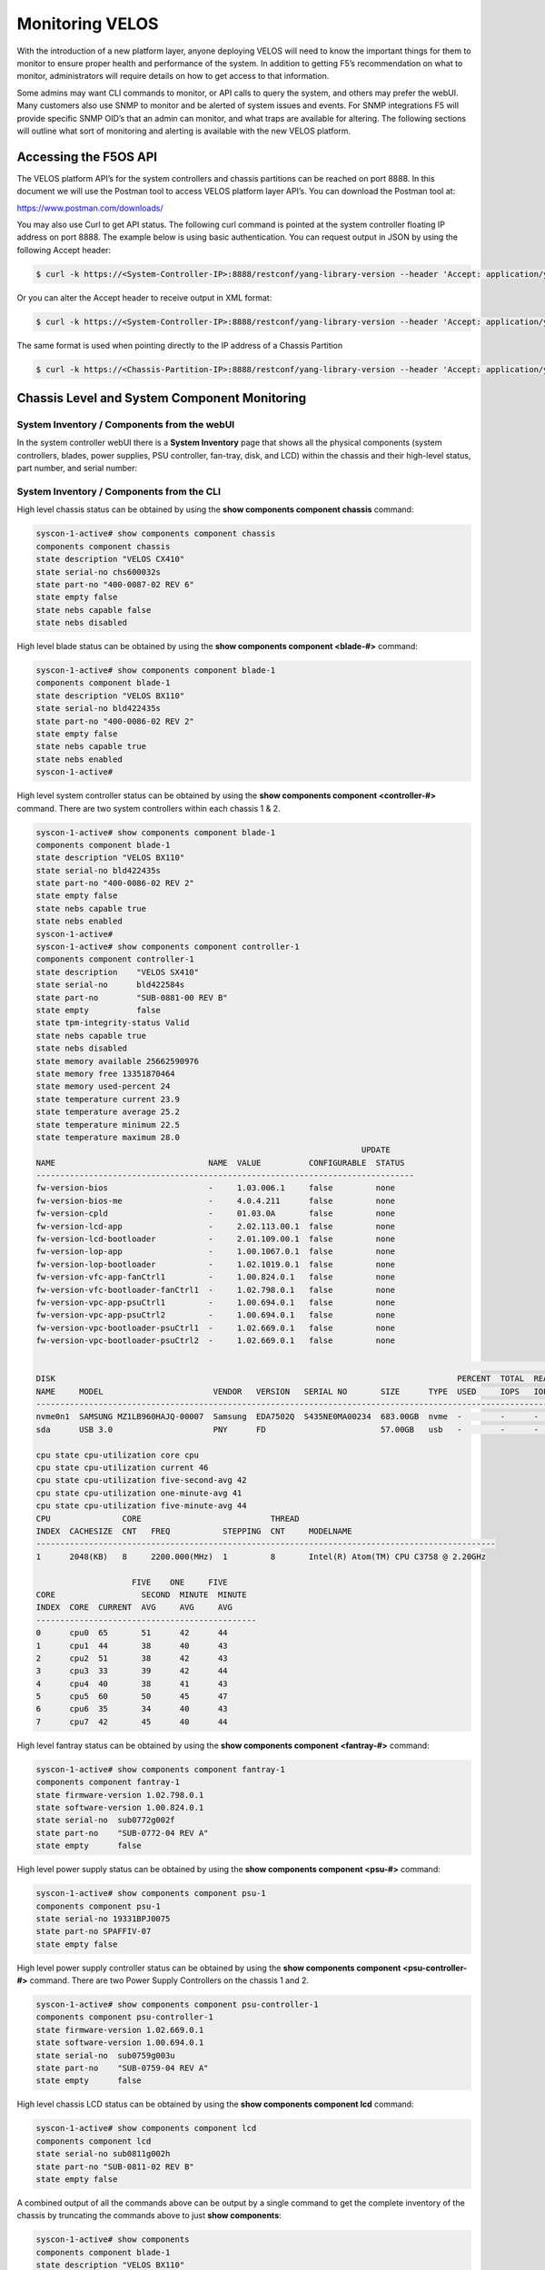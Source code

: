 ================
Monitoring VELOS
================

With the introduction of a new platform layer, anyone deploying VELOS will need to know the important things for them to monitor to ensure proper health and performance of the system. In addition to getting F5’s recommendation on what to monitor, administrators will require details on how to get access to that information. 

Some admins may want CLI commands to monitor, or API calls to query the system, and others may prefer the webUI. Many customers also use SNMP to monitor and be alerted of system issues and events. For SNMP integrations F5 will provide specific SNMP OID’s that an admin can monitor, and what traps are available for altering. The following sections will outline what sort of monitoring and alerting is available with the new VELOS platform.

Accessing the F5OS API
======================

The VELOS platform API’s for the system controllers and chassis partitions can be reached on port 8888. In this document we will use the Postman tool to access VELOS platform layer API’s. You can download the Postman tool at:

https://www.postman.com/downloads/

You may also use Curl to get API status. The following curl command is pointed at the system controller floating IP address on port 8888. The example below is using basic authentication. You can request output in JSON by using the following Accept header:

.. code-block:: bash

    $ curl -k https://<System-Controller-IP>:8888/restconf/yang-library-version --header 'Accept: application/yang-data+json' -u admin:<password>

Or you can alter the Accept header to receive output in XML format:

.. code-block:: bash

    $ curl -k https://<System-Controller-IP>:8888/restconf/yang-library-version --header 'Accept: application/yang-data+xml' -u admin:<password>

The same format is used when pointing directly to the IP address of a Chassis Partition

.. code-block:: bash

    $ curl -k https://<Chassis-Partition-IP>:8888/restconf/yang-library-version --header 'Accept: application/yang-data+json' -u admin:<password>
 


Chassis Level and System Component Monitoring
=============================================

------------------------------------------
System Inventory / Components from the webUI
------------------------------------------

In the system controller webUI there is a **System Inventory** page that shows all the physical components (system controllers, blades, power supplies, PSU controller, fan-tray, disk, and LCD) within the chassis and their high-level status, part number, and serial number:

.. image:: images/monitoring_velos/image1.png
  :align: center
  :scale: 70%

------------------------------------------
System Inventory / Components from the CLI
------------------------------------------

High level chassis status can be obtained by using the **show components component chassis** command:

.. code-block:: bash

    syscon-1-active# show components component chassis 
    components component chassis
    state description "VELOS CX410"
    state serial-no chs600032s
    state part-no "400-0087-02 REV 6"
    state empty false
    state nebs capable false
    state nebs disabled

High level blade status can be obtained by using the **show components component <blade-#>** command:

.. code-block:: bash

    syscon-1-active# show components component blade-1
    components component blade-1
    state description "VELOS BX110"
    state serial-no bld422435s
    state part-no "400-0086-02 REV 2"
    state empty false
    state nebs capable true
    state nebs enabled
    syscon-1-active# 

High level system controller status can be obtained by using the **show components component <controller-#>** command. There are two system controllers within each chassis 1 & 2.

.. code-block:: bash

    syscon-1-active# show components component blade-1
    components component blade-1
    state description "VELOS BX110"
    state serial-no bld422435s
    state part-no "400-0086-02 REV 2"
    state empty false
    state nebs capable true
    state nebs enabled
    syscon-1-active# 
    syscon-1-active# show components component controller-1
    components component controller-1
    state description    "VELOS SX410"
    state serial-no      bld422584s
    state part-no        "SUB-0881-00 REV B"
    state empty          false
    state tpm-integrity-status Valid
    state nebs capable true
    state nebs disabled
    state memory available 25662590976
    state memory free 13351870464
    state memory used-percent 24
    state temperature current 23.9
    state temperature average 25.2
    state temperature minimum 22.5
    state temperature maximum 28.0
                                                                        UPDATE  
    NAME                                NAME  VALUE          CONFIGURABLE  STATUS  
    -------------------------------------------------------------------------------
    fw-version-bios                     -     1.03.006.1     false         none    
    fw-version-bios-me                  -     4.0.4.211      false         none    
    fw-version-cpld                     -     01.03.0A       false         none    
    fw-version-lcd-app                  -     2.02.113.00.1  false         none    
    fw-version-lcd-bootloader           -     2.01.109.00.1  false         none    
    fw-version-lop-app                  -     1.00.1067.0.1  false         none    
    fw-version-lop-bootloader           -     1.02.1019.0.1  false         none    
    fw-version-vfc-app-fanCtrl1         -     1.00.824.0.1   false         none    
    fw-version-vfc-bootloader-fanCtrl1  -     1.02.798.0.1   false         none    
    fw-version-vpc-app-psuCtrl1         -     1.00.694.0.1   false         none    
    fw-version-vpc-app-psuCtrl2         -     1.00.694.0.1   false         none    
    fw-version-vpc-bootloader-psuCtrl1  -     1.02.669.0.1   false         none    
    fw-version-vpc-bootloader-psuCtrl2  -     1.02.669.0.1   false         none    

                                                                                                                                READ                           WRITE    
    DISK                                                                                    PERCENT  TOTAL  READ  READ    READ   LATENCY  WRITE  WRITE   WRITE  LATENCY  
    NAME     MODEL                       VENDOR   VERSION   SERIAL NO       SIZE      TYPE  USED     IOPS   IOPS  MERGED  BYTES  MS       IOPS   MERGED  BYTES  MS       
    ---------------------------------------------------------------------------------------------------------------------------------------------------------------------
    nvme0n1  SAMSUNG MZ1LB960HAJQ-00007  Samsung  EDA7502Q  S435NE0MA00234  683.00GB  nvme  -        -      -     -       -      -        -      -       -      -        
    sda      USB 3.0                     PNY      FD                        57.00GB   usb   -        -      -     -       -      -        -      -       -      -        

    cpu state cpu-utilization core cpu
    cpu state cpu-utilization current 46
    cpu state cpu-utilization five-second-avg 42
    cpu state cpu-utilization one-minute-avg 41
    cpu state cpu-utilization five-minute-avg 44
    CPU               CORE                           THREAD                                         
    INDEX  CACHESIZE  CNT   FREQ           STEPPING  CNT     MODELNAME                              
    ------------------------------------------------------------------------------------------------
    1      2048(KB)   8     2200.000(MHz)  1         8       Intel(R) Atom(TM) CPU C3758 @ 2.20GHz  

                        FIVE    ONE     FIVE    
    CORE                  SECOND  MINUTE  MINUTE  
    INDEX  CORE  CURRENT  AVG     AVG     AVG     
    ----------------------------------------------
    0      cpu0  65       51      42      44      
    1      cpu1  44       38      40      43      
    2      cpu2  51       38      42      43      
    3      cpu3  33       39      42      44      
    4      cpu4  40       38      41      43      
    5      cpu5  60       50      45      47      
    6      cpu6  35       34      40      43      
    7      cpu7  42       45      40      44      

High level fantray status can be obtained by using the **show components component <fantray-#>** command:

.. code-block:: bash

    syscon-1-active# show components component fantray-1 
    components component fantray-1
    state firmware-version 1.02.798.0.1
    state software-version 1.00.824.0.1
    state serial-no  sub0772g002f
    state part-no    "SUB-0772-04 REV A"
    state empty      false

High level power supply status can be obtained by using the **show components component <psu-#>** command:

.. code-block:: bash

    syscon-1-active# show components component psu-1
    components component psu-1
    state serial-no 19331BPJ0075
    state part-no SPAFFIV-07
    state empty false


High level power supply controller status can be obtained by using the **show components component <psu-controller-#>** command. There are two Power Supply Controllers on the chassis 1 and 2.

.. code-block:: bash

    syscon-1-active# show components component psu-controller-1
    components component psu-controller-1
    state firmware-version 1.02.669.0.1
    state software-version 1.00.694.0.1
    state serial-no  sub0759g003u
    state part-no    "SUB-0759-04 REV A"
    state empty      false

High level chassis LCD status can be obtained by using the **show components component lcd** command:

.. code-block:: bash

    syscon-1-active# show components component lcd 
    components component lcd
    state serial-no sub0811g002h
    state part-no "SUB-0811-02 REV B"
    state empty false

A combined output of all the commands above can be output by a single command to get the complete inventory of the chassis by truncating the commands above to just **show components**:

.. code-block:: bash

    syscon-1-active# show components 
    components component blade-1
    state description "VELOS BX110"
    state serial-no bld422435s
    state part-no "400-0086-02 REV 2"
    state empty false
    state nebs capable true
    state nebs enabled
    components component blade-2
    state description "VELOS BX110"
    state serial-no bld424551s
    state part-no "400-0086-02 REV 2"
    state empty false
    state nebs capable true
    state nebs enabled
    ...

------------------------------------------
System Inventory / Components from the API
------------------------------------------

Chassis Status
--------------

The overall chassis status can be queried via the following API command:

.. code-block:: bash

    GET https://{{System-Controller-IP}}:8888/restconf/data/openconfig-platform:components/component=chassis

.. code-block:: json

    {
        "openconfig-platform:component": [
            {
                "name": "chassis",
                "config": {
                    "name": "chassis"
                },
                "state": {
                    "description": "VELOS CX410",
                    "serial-no": "chs600148s",
                    "part-no": "400-0087-01 REV 1",
                    "empty": false,
                    "f5-platform:nebs": {
                        "capable": false,
                        "enabled": false
                    }
                }
            }
        ]
    }


LCD Status
----------

The chassis LCD panel status can be queried via the following API command:

.. code-block:: bash

    GET https://{{System-Controller-IP}}:8888/restconf/data/openconfig-platform:components/component=lcd

.. code-block:: json

    {
        "openconfig-platform:component": [
            {
                "name": "lcd",
                "config": {
                    "name": "lcd"
                },
                "state": {
                    "serial-no": "sub0811g002h",
                    "part-no": "SUB-0811-02 REV B",
                    "empty": false
                }
            }
        ]
    }


Fantray Status
--------------

The chassis fantray status can be queried via the following API command:

.. code-block:: bash

    GET https://{{System-Controller-IP}}:8888/restconf/data/openconfig-platform:components/component=fantray-1

.. code-block:: json

    {
        "openconfig-platform:component": [
            {
                "name": "fantray-1",
                "config": {
                    "name": "fantray-1"
                },
                "state": {
                    "firmware-version": "1.02.798.0.1",
                    "software-version": "1.00.824.0.1",
                    "serial-no": "sub0772g002f",
                    "part-no": "SUB-0772-04 REV A",
                    "empty": false
                }
            }
        ]
    }

Power Supply Controller Status
------------------------------

There are two power supply controllers in the CX410 chassis. They can each be queried via the following API call. Substitute psu-controller-2 for the second controller status:

.. code-block:: bash

    GET https://{{System-Controller-IP}}:8888/restconf/data/openconfig-platform:components/component=psu-controller-1

.. code-block:: json

    {
        "openconfig-platform:component": [
            {
                "name": "psu-controller-1",
                "config": {
                    "name": "psu-controller-1"
                },
                "state": {
                    "firmware-version": "1.02.669.0.1",
                    "software-version": "1.00.694.0.1",
                    "serial-no": "sub0759g003u",
                    "part-no": "SUB-0759-04 REV A",
                    "empty": false
                }
            }
        ]
    }

Power Supply Status
-------------------

The CX410 chassis can have up to 4 individual power supplies installed. Each can be queried via the following API command. Substitute psu-1, psu-2, psu-3, or psu-4 at the end of the API call:

.. code-block:: bash

    GET https://{{System-Controller-IP}}:8888/restconf/data/openconfig-platform:components/component=psu-1

.. code-block:: json

    {
        "openconfig-platform:component": [
            {
                "name": "psu-1",
                "config": {
                    "name": "psu-1"
                },
                "state": {
                    "serial-no": "19331BPJ0075",
                    "part-no": "SPAFFIV-07",
                    "empty": false
                }
            }
        ]
    }

Blade Status
------------

There can be up to 8 blades installed in the CX410 chassis. Each one can be queried by changing the blade number at the end:

.. code-block:: bash

    GET https://{{System-Controller-IP}}:8888/restconf/data/openconfig-platform:components/component=blade-1

.. code-block:: json

    {
        "openconfig-platform:component": [
            {
                "name": "blade-1",
                "config": {
                    "name": "blade-1"
                },
                "state": {
                    "description": "VELOS BX110",
                    "serial-no": "bld422435s",
                    "part-no": "400-0086-02 REV 2",
                    "empty": false,
                    "f5-platform:nebs": {
                        "capable": true,
                        "enabled": true
                    }
                }
            }
        ]
    }


System Controller 1 & 2 Status
------------------------------

There are 2 redundant system controllers in the CX410 chassis. Each one can be queried using the following API call. Substitute controller=2 to query the second system controller: 

.. code-block:: bash

    GET https://{{System-Controller-IP}}:8888/restconf/data/openconfig-platform:components/component=controller-1

Or:

.. code-block:: bash

    GET https://{{System-Controller-IP}}:8888/restconf/data/openconfig-platform:components/component=controller-2




The output of the API call above will be broken out into the following detail:

The beginning of the output highlights any equipment failures or mismatches and whether or not the chassis is NEBS enabled. Next is the current status of the platform memory for this system controller showing available, used, and used-precent. Next are the thermal readings for temperature showing **current**, **average**, **minimum**, & **maximum** readings.

.. code-block:: json

    {
        "openconfig-platform:component": [
            {
                "name": "controller-1",
                "config": {
                    "name": "controller-1"
                },
                "state": {
                    "description": "VELOS SX410",
                    "serial-no": "bld422584s",
                    "part-no": "SUB-0881-00 REV B",
                    "empty": false,
                    "f5-platform:tpm-integrity-status": "Valid",
                    "f5-platform:nebs": {
                        "capable": true,
                        "enabled": false
                    },
                    "f5-platform:memory": {
                        "available": "25571659776",
                        "free": "13131718656",
                        "used-percent": 24
                    },
                    "f5-platform:temperature": {
                        "current": "24.1",
                        "average": "24.6",
                        "minimum": "22.9",
                        "maximum": "28.0"
                    }
                },


Next in the output is properties which tracks the various software and BIOS versions:

.. code-block:: json


                "properties": {
                    "property": [
                        {
                            "name": "fw-version-bios",
                            "config": {
                                "name": "fw-version-bios"
                            },
                            "state": {
                                "value": "1.03.006.1",
                                "configurable": false,
                                "f5-platform:update-status": "none"
                            }
                        },
                        {
                            "name": "fw-version-bios-me",
                            "config": {
                                "name": "fw-version-bios-me"
                            },
                            "state": {
                                "value": "4.0.4.211",
                                "configurable": false,
                                "f5-platform:update-status": "none"
                            }
                        },
                        {
                            "name": "fw-version-cpld",
                            "config": {
                                "name": "fw-version-cpld"
                            },
                            "state": {
                                "value": "01.03.0A",
                                "configurable": false,
                                "f5-platform:update-status": "none"
                            }
                        },
                        {
                            "name": "fw-version-lcd-app",
                            "config": {
                                "name": "fw-version-lcd-app"
                            },
                            "state": {
                                "value": "2.02.113.00.1",
                                "configurable": false,
                                "f5-platform:update-status": "none"
                            }
                        },
                        {
                            "name": "fw-version-lcd-bootloader",
                            "config": {
                                "name": "fw-version-lcd-bootloader"
                            },
                            "state": {
                                "value": "2.01.109.00.1",
                                "configurable": false,
                                "f5-platform:update-status": "none"
                            }
                        },
                        {
                            "name": "fw-version-lop-app",
                            "config": {
                                "name": "fw-version-lop-app"
                            },
                            "state": {
                                "value": "1.00.1067.0.1",
                                "configurable": false,
                                "f5-platform:update-status": "none"
                            }
                        },
                        {
                            "name": "fw-version-lop-bootloader",
                            "config": {
                                "name": "fw-version-lop-bootloader"
                            },
                            "state": {
                                "value": "1.02.1019.0.1",
                                "configurable": false,
                                "f5-platform:update-status": "none"
                            }
                        },
                        {
                            "name": "fw-version-vfc-app-fanCtrl1",
                            "config": {
                                "name": "fw-version-vfc-app-fanCtrl1"
                            },
                            "state": {
                                "value": "1.00.824.0.1",
                                "configurable": false,
                                "f5-platform:update-status": "none"
                            }
                        },
                        {
                            "name": "fw-version-vfc-bootloader-fanCtrl1",
                            "config": {
                                "name": "fw-version-vfc-bootloader-fanCtrl1"
                            },
                            "state": {
                                "value": "1.02.798.0.1",
                                "configurable": false,
                                "f5-platform:update-status": "none"
                            }
                        },
                        {
                            "name": "fw-version-vpc-app-psuCtrl1",
                            "config": {
                                "name": "fw-version-vpc-app-psuCtrl1"
                            },
                            "state": {
                                "value": "1.00.694.0.1",
                                "configurable": false,
                                "f5-platform:update-status": "none"
                            }
                        },
                        {
                            "name": "fw-version-vpc-app-psuCtrl2",
                            "config": {
                                "name": "fw-version-vpc-app-psuCtrl2"
                            },
                            "state": {
                                "value": "1.00.694.0.1",
                                "configurable": false,
                                "f5-platform:update-status": "none"
                            }
                        },
                        {
                            "name": "fw-version-vpc-bootloader-psuCtrl1",
                            "config": {
                                "name": "fw-version-vpc-bootloader-psuCtrl1"
                            },
                            "state": {
                                "value": "1.02.669.0.1",
                                "configurable": false,
                                "f5-platform:update-status": "none"
                            }
                        },
                        {
                            "name": "fw-version-vpc-bootloader-psuCtrl2",
                            "config": {
                                "name": "fw-version-vpc-bootloader-psuCtrl2"
                            },
                            "state": {
                                "value": "1.02.669.0.1",
                                "configurable": false,
                                "f5-platform:update-status": "none"
                            }
                        }
                    ]
                },

The next section covers the storage details of the system:

.. code-block:: json

    "storage": {
                    "state": {
                        "f5-platform:disks": {
                            "disk": [
                                {
                                    "disk-name": "nvme0n1",
                                    "state": {
                                        "model": "SAMSUNG MZ1LB960HAJQ-00007",
                                        "vendor": "Samsung",
                                        "version": "EDA7502Q",
                                        "serial-no": "S435NE0MA00234",
                                        "size": "683.00GB",
                                        "type": "nvme"
                                    }
                                },
                                {
                                    "disk-name": "sda",
                                    "state": {
                                        "model": "USB 3.0",
                                        "vendor": "PNY",
                                        "version": "FD",
                                        "serial-no": "",
                                        "size": "57.00GB",
                                        "type": "usb"
                                    }
                                }
                            ]
                        }
                    }
                },

The last section of this output shows CPU state and stats. There are 8 CPU cores on each system controller, the output below is truncated as the stats are the same for each CPU (0-7). The output shows overall platform CPU utilization including current, five-second-avg, one-minute-avg, and five-minute-avg.

.. code-block:: json

    "cpu": {
                    "state": {
                        "f5-platform:processors": {
                            "processor": [
                                {
                                    "cpu-index": 1,
                                    "state": {
                                        "cachesize": "2048(KB)",
                                        "core-cnt": "8",
                                        "freq": "2200.000(MHz)",
                                        "stepping": "1",
                                        "thread-cnt": "8",
                                        "modelname": "Intel(R) Atom(TM) CPU C3758 @ 2.20GHz"
                                    }
                                }
                            ]
                        },
                        "f5-platform:cpu-utilization": {
                            "core": "cpu",
                            "current": 44,
                            "five-second-avg": 31,
                            "one-minute-avg": 47,
                            "five-minute-avg": 43
                        },
                        "f5-platform:cpu-cores": {
                            "cpu-core": [
                                {
                                    "core-index": 0,
                                    "core": "cpu0",
                                    "current": 34,
                                    "five-second-avg": 24,
                                    "one-minute-avg": 49,
                                    "five-minute-avg": 44
                                },
                                {
                                    "core-index": 1,
                                    "core": "cpu1",
                                    "current": 49,
                                    "five-second-avg": 33,
                                    "one-minute-avg": 44,
                                    "five-minute-avg": 42
                                },
                                {
                                    "core-index": 2,
                                    "core": "cpu2",
                                    "current": 55,
                                    "five-second-avg": 33,
                                    "one-minute-avg": 49,
                                    "five-minute-avg": 44
                                },
                                {
                                    "core-index": 3,
                                    "core": "cpu3",
                                    "current": 36,
                                    "five-second-avg": 34,
                                    "one-minute-avg": 48,
                                    "five-minute-avg": 43
                                },
                                {
                                    "core-index": 4,
                                    "core": "cpu4",
                                    "current": 56,
                                    "five-second-avg": 26,
                                    "one-minute-avg": 46,
                                    "five-minute-avg": 43
                                },
                                {
                                    "core-index": 5,
                                    "core": "cpu5",
                                    "current": 43,
                                    "five-second-avg": 38,
                                    "one-minute-avg": 48,
                                    "five-minute-avg": 43
                                },
                                {
                                    "core-index": 6,
                                    "core": "cpu6",
                                    "current": 44,
                                    "five-second-avg": 33,
                                    "one-minute-avg": 46,
                                    "five-minute-avg": 44
                                },
                                {
                                    "core-index": 7,
                                    "core": "cpu7",
                                    "current": 38,
                                    "five-second-avg": 27,
                                    "one-minute-avg": 46,
                                    "five-minute-avg": 44
                                }
                            ]
                        }
                    }
                }
            }
        ]
    }

--------------------------------------------------
System Inventory / Components Alerting and Logging
--------------------------------------------------

From the system controller webUI there is a high-level status and alerting of any faults for the chassis level components.

.. image:: images/monitoring_velos/image2.png
  :align: center
  :scale: 70%


System Alerts via API
---------------------

Recent system level alerts can be accessed via the API. 

.. code-block:: bash

    GET https://{{System-Controller-IP}}:8888/restconf/data/openconfig-system:system/f5-event-log:events

.. code-block:: json


    {
        "f5-event-log:events": {
            "event": [
                {
                    "log": "65543 controller-2 aom-fault EVENT NA \"LOP Runtime fault detected: LOP is not receiving health reports from all installed VFC cards\" \"2021-03-05 04:48:14.485125925 UTC\""
                },
                {
                    "log": "65543 controller-2 aom-fault CLEAR ERROR \"Fault detected in the AOM\" \"2021-03-05 04:48:14.605547335 UTC\""
                },
                {
                    "log": "65543 controller-2 aom-fault EVENT NA \"No LOP Runtime fault detected: LOP is not receiving health reports from all installed VFC cards\" \"2021-03-05 04:48:14.605590242 UTC\""
                },


System Controller Monitoring via CLI
------------------------------------

To see if the openshift cluster is up and running use the **show cluster** command. You should see status for each installed blade and controller in the **Ready** state. Each section under **Stage Name** should show a **Status** of **Done**. During the bootup process you can monitor the status of the individual stages. The most recent openshift logs are displayed, and you can determine if the chassis is healthy or having issues.

.. code-block:: bash

    syscon-2-active# show cluster 
    NAME          STATUS  TIME CREATED          ROLES         CPU  PODS  MEMORY      HUGEPAGES  
    --------------------------------------------------------------------------------------------
    blade-1       Ready   2021-01-30T21:50:32Z  compute       28   250   26112340Ki  102890Mi   
    blade-2       Ready   2021-01-16T08:20:08Z  compute       28   250   26112340Ki  102890Mi   
    blade-3       Ready   2021-01-30T21:50:31Z  compute       28   250   26112340Ki  102890Mi   
    controller-1  Ready   2020-12-08T21:09:45Z  infra,master  -    -     -           -          
    controller-2  Ready   2020-12-08T21:09:45Z  infra,master  -    -     -           -          

    STAGE NAME               STATUS  
    ---------------------------------
    AddingBlade              Done    
    HealthCheck              Done    
    HostedInstall            Done    
    MasterAdditionalInstall  Done    
    MasterInstall            Done    
    NodeBootstrap            Done    
    NodeJoin                 Done    
    Prerequisites            Done    
    ServiceCatalogInstall    Done    
    etcdInstall              Done    

    cluster cluster-status summary-status "Openshift cluster is healthy, and all controllers and blades are ready."
    INDEX  STATUS                                                                                      
    ---------------------------------------------------------------------------------------------------
    0      2021-02-06 18:19:59.445387 -  Orchestration manager startup.                                
    1      2021-02-06 18:20:15.219686 -  Orchestration manager transitioning to active.                
    2      2021-02-06 18:20:16.476607 -  Can now ping controller-1.chassis.local (10.1.3.51).          
    3      2021-02-06 18:20:26.863054 -  Can now ping controller-2.chassis.local (10.1.3.52).          
    4      2021-02-06 18:20:27.727600 -  Successfully ssh'd to CC controller-1.chassis.local.          
    5      2021-02-06 18:20:28.311630 -  Successfully ssh'd to CC controller-2.chassis.local.          
    6      2021-02-06 18:20:43.329803 -  Found valid DNS configuration on controller-2.chassis.local.  
    7      2021-02-06 18:21:23.039277 -  Can now ping blade blade-1.chassis.local (10.1.3.1).          
    8      2021-02-06 18:21:23.274312 -  Can now ping blade blade-2.chassis.local (10.1.3.2).          
    9      2021-02-06 18:21:23.520862 -  Can now ping blade blade-3.chassis.local (10.1.3.3).          
    10     2021-02-06 18:21:56.539448 -  Controller 1 is ready in openshift cluster.                   
    11     2021-02-06 18:21:56.539547 -  Controller 2 is ready in openshift cluster.                   
    12     2021-02-06 18:21:56.539583 -  Blade 1 is ready in openshift cluster.                        
    13     2021-02-06 18:21:56.539618 -  Blade 2 is ready in openshift cluster.                        
    14     2021-02-06 18:21:56.539652 -  Blade 3 is ready in openshift cluster.                        
    15     2021-02-06 18:21:56.539687 -  Openshift cluster is ready.                                   
    16     2021-02-06 18:21:56.541546 -  Successfully SSH'd to blade blade-1.chassis.local.            
    17     2021-02-06 18:21:56.970645 -  Successfully SSH'd to blade blade-2.chassis.local.            
    18     2021-02-06 18:21:57.492814 -  Successfully SSH'd to blade blade-3.chassis.local.            
    19     2021-02-06 18:21:58.312127 -  Openshift cluster is NOT ready.                               
    20     2021-02-06 18:22:19.060573 -  Openshift cluster is ready.                              


In the webUI a high-level status of the system controller HA state, and the ability to force a failover can be done from the **System Settings -> Controller Management** screen. Here you can see system controller 1 & 2 status, and role. You can optionally configure the type of failover with either auto (recommended) or Preferred node.  You can also force a failover from one system controller to the next and perform controller software upgrades. 

.. image:: images/monitoring_velos/image3.png
  :align: center
  :scale: 70%

The dashboard in the system controller webUI also provides high level status of each controller and its current role.

.. image:: images/monitoring_velos/image4.png
  :align: center
  :scale: 70%

Active alarms & events can be viewed form the system controllers **System Settings > Alarms & Events** page:

.. image:: images/monitoring_velos/image5.png
  :align: center
  :scale: 70%


Monitoring the Layer2 Switch Fabric on the System Controllers
-------------------------------------------------------------

This section will outline what status should and can be monitored for the Layer2 switch fabric function on the system controllers. Administrators will want to monitor the internal and external interfaces and LAGs for both status and to view stats to understand current utilization. They will be looking to understand what the utilization of each port is and how is traffic balanced between the two switch fabrics on the system controllers. This section will detail what sort of monitoring is currently supported via CLI, webUI, API, and SNMP, and will also detail any altering, logging, or SNMP traps that are available.

Before getting into what monitoring is supported, it is important to understand how things connect together and their labeling. The diagram below provides the internal interface numbering on the system controllers so that an admin can monitor the status and statistics of each interface. This will give them visibility into the traffic distribution across the backplane and dual switch fabrics.  Link Aggregation is configured on the blade side of the connection, but not on the system controller side. Note that the blade in slot 1 will have two connections, one to system controller 1 interface **1/3.1** and one to system controller 2 interface **2/3.1**, the numbering follows the same logic for other slots:

.. image:: images/monitoring_velos/image6.png
  :align: center
  :scale: 70%

There are also separate control plane connections to each blade which are also put into Link Aggregation Group. Note that the blade in slot 1 will have two connections, one to system controller 1 interface **1/1.1** and one to system controller 2 interface **2/1.1**, the numbering follows the same logic for other slots:

.. image:: images/monitoring_velos/image7.png
  :align: center
  :scale: 70%

Those ports will be joined together in a LAG (Link Aggregation) bundle on the system controller side. Note the LAG connecting to slot 1 is labeled **cplagg_1.1**, slot2 is labeled **cplagg_1.2** etc…:

.. image:: images/monitoring_velos/image8.png
  :align: center
  :scale: 70%

CLI Monitoring of the Layer2 Switch Fabric on the System Controllers
^^^^^^^^^^^^^^^^^^^^^^^^^^^^^^^^^^^^^^^^^^^^^^^^^^^^^^^^^^^^^^^^^^^^

There is a CLI command to monitor all the internal and external ports and LAGs on the dual system controllers as well as the out-of-band management ports. Below is a command to view the stats for one of the backplane ports of the system controller:

.. code-block:: bash

    syscon-2-active# show interfaces interface 1/1.1
    interfaces interface 1/1.1
    state name    1/1.1
    state type    ethernetCsmacd
    state loopback-mode false
    state enabled
    state ifindex 10
    state admin-status UP
    state oper-status UP
    state last-change 61612666625
    state counters in-octets 14937303301
    state counters in-pkts 64279377
    state counters in-unicast-pkts 46181461
    state counters in-broadcast-pkts 3495683
    state counters in-multicast-pkts 14602233
    state counters in-discards 553
    state counters in-errors 0
    state counters in-unknown-protos 0
    state counters in-fcs-errors 0
    state counters out-octets 13859445595
    state counters out-pkts 69051486
    state counters out-unicast-pkts 51154295
    state counters out-broadcast-pkts 13115083
    state counters out-multicast-pkts 4782108
    state counters out-discards 0
    state counters out-errors 0
    hold-time state up 0
    hold-time state down 0
    ethernet state mac-address 5a:a5:5a:01:01:01
    ethernet state auto-negotiate true
    ethernet state duplex-mode FULL
    ethernet state port-speed SPEED_10GB
    ethernet state enable-flow-control false
    ethernet state hw-mac-address 5a:a5:5a:01:01:01
    ethernet state counters in-mac-pause-frames 0
    ethernet state counters in-oversize-frames 3398952
    ethernet state counters in-jabber-frames 0
    ethernet state counters in-fragment-frames 0
    ethernet state counters in-8021q-frames 0
    ethernet state counters in-crc-errors 0
    ethernet state counters out-mac-pause-frames 0
    ethernet state counters out-8021q-frames 0


The **show lacp** CLI command will show both external LAG interfaces if the management ports are bonded together, and internal LAG’s to each slot. In the output below there are 3 blades installed in slots 1-3. They will be labeled **cplagg_1.<slot#>**. The **mgmt_aggr** is a name provided by the admin when the LAG for the external management piorts were configured. This name will be different depending on what the admin chooses for a name.

.. code-block:: bash

    syscon-1-active# show lacp
                                                                                                                                                                                                                                    PARTNER  LACP    LACP    LACP    LACP    LACP             
                                    LACP                     SYSTEM                                                                                                                       OPER                     PARTNER  PORT  PORT     IN      OUT     RX      TX      UNKNOWN  LACP    
    NAME        NAME        INTERVAL  MODE    SYSTEM ID MAC    PRIORITY  INTERFACE  INTERFACE  ACTIVITY  TIMEOUT  SYNCHRONIZATION  AGGREGATABLE  COLLECTING  DISTRIBUTING  SYSTEM ID        KEY   PARTNER ID         KEY      NUM   NUM      PKTS    PKTS    ERRORS  ERRORS  ERRORS   ERRORS  
    ------------------------------------------------------------------------------------------------------------------------------------------------------------------------------------------------------------------------------------------------------------------------------------------
    cplagg_1.1  cplagg_1.1  FAST      ACTIVE  0:a:49:ff:96:2   53248     1/1.1      1/1.1      ACTIVE    SHORT    IN_SYNC          true          true        true          0:a:49:ff:96:2   2     0:a:49:ff:96:2     0        4225  2        261162  259897  0       -       -        -       
                                                                        2/1.1      2/1.1      ACTIVE    SHORT    IN_SYNC          true          true        true          0:a:49:ff:96:2   2     0:a:49:ff:96:2     0        8321  4        260829  259557  0       -       -        -       
    cplagg_1.2  cplagg_1.2  FAST      ACTIVE  0:a:49:ff:95:22  53248     1/1.2      1/1.2      ACTIVE    SHORT    IN_SYNC          true          true        true          0:a:49:ff:95:22  3     0:a:49:ff:95:22    0        4226  2        261162  259897  0       -       -        -       
                                                                        2/1.2      2/1.2      ACTIVE    SHORT    IN_SYNC          true          true        true          0:a:49:ff:95:22  3     0:a:49:ff:95:22    0        8322  4        260829  259557  0       -       -        -       
    cplagg_1.3  cplagg_1.3  FAST      ACTIVE  0:a:49:ff:92:62  53248     1/1.3      1/1.3      ACTIVE    SHORT    IN_SYNC          true          true        true          0:a:49:ff:92:62  4     0:a:49:ff:92:62    0        4227  2        261162  259897  0       -       -        -       
                                                                        2/1.3      2/1.3      ACTIVE    SHORT    IN_SYNC          true          true        true          0:a:49:ff:92:62  4     0:a:49:ff:92:62    0        8323  4        260829  259558  0       -       -        -       
    cplagg_1.4  cplagg_1.4  FAST      ACTIVE  -                -                                                                                                                                                                                                                              
    cplagg_1.5  cplagg_1.5  FAST      ACTIVE  -                -                                                                                                                                                                                                                              
    cplagg_1.6  cplagg_1.6  FAST      ACTIVE  -                -                                                                                                                                                                                                                              
    cplagg_1.7  cplagg_1.7  FAST      ACTIVE  -                -                                                                                                                                                                                                                              
    cplagg_1.8  cplagg_1.8  FAST      ACTIVE  -                -                                                                                                                                                                                                                              
    mgmt-aggr   mgmt-aggr   SLOW      ACTIVE  0:94:a1:8e:d0:0  53248     1/mgmt0    1/mgmt0    ACTIVE    LONG     IN_SYNC          true          true        true          0:94:a1:8e:d0:0  10    44:4c:a8:bc:ca:77  10       4608  12       8708    259835  0       -       -        -       
                                                                        2/mgmt0    2/mgmt0    ACTIVE    LONG     IN_SYNC          true          true        true          0:94:a1:8e:d0:0  10    44:4c:a8:bc:ca:77  10       8704  11       8700    259506  0       -       -        -       

    syscon-1-active# 

webUI Monitoring of the Layer2 Switch Fabric on the System Controllers
^^^^^^^^^^^^^^^^^^^^^^^^^^^^^^^^^^^^^^^^^^^^^^^^^^^^^^^^^^^^^^^^^^^^

In the current release there is no backplane interface or LAG monitoring in the system controller webUI. You’ll need to use the CLI or API to get stats/status of the backplane ports or external management ports.

API Monitoring of the Layer2 Switch Fabric on the System Controllers
^^^^^^^^^^^^^^^^^^^^^^^^^^^^^^^^^^^^^^^^^^^^^^^^^^^^^^^^^^^^^^^^^^^^

The following API command will show all system controller Ethernet interfaces and link aggregation (both internal and external) as well as out-of-band management Interfaces.

.. code-block:: bash

    GET https://{{System-Controller-IP}}:8888/restconf/data/openconfig-interfaces:interfaces

.. code-block:: json

    {
        "openconfig-interfaces:interfaces": {
            "interface": [
                {
                    "name": "1/1.1",
                    "config": {
                        "name": "1/1.1",
                        "type": "iana-if-type:ethernetCsmacd"
                    },
                    "state": {
                        "name": "1/1.1",
                        "type": "iana-if-type:ethernetCsmacd",
                        "loopback-mode": false,
                        "enabled": true,
                        "ifindex": 10,
                        "admin-status": "UP",
                        "oper-status": "UP",
                        "last-change": "92280482278",
                        "counters": {
                            "in-octets": "25930763576",
                            "in-pkts": "81611721",
                            "in-unicast-pkts": "80283080",
                            "in-broadcast-pkts": "1044199",
                            "in-multicast-pkts": "284442",
                            "in-discards": "234",
                            "in-errors": "0",
                            "in-unknown-protos": "0",
                            "in-fcs-errors": "0",
                            "out-octets": "4756887206",
                            "out-pkts": "14131402",
                            "out-unicast-pkts": "3522019",
                            "out-broadcast-pkts": "4997025",
                            "out-multicast-pkts": "5612358",
                            "out-discards": "0",
                            "out-errors": "0"
                        }
                    },
                    "hold-time": {
                        "state": {
                            "up": 0,
                            "down": 0
                        }
                    },
                    "openconfig-if-ethernet:ethernet": {
                        "config": {
                            "auto-negotiate": true,
                            "duplex-mode": "FULL",
                            "openconfig-if-aggregate:aggregate-id": "cplagg_1.1"
                        },
                        "state": {
                            "mac-address": "5a:a5:5a:01:01:01",
                            "auto-negotiate": true,
                            "duplex-mode": "FULL",
                            "port-speed": "openconfig-if-ethernet:SPEED_10GB",
                            "enable-flow-control": false,
                            "hw-mac-address": "5a:a5:5a:01:01:01",
                            "counters": {
                                "in-mac-pause-frames": "0",
                                "in-oversize-frames": "3768462",
                                "in-jabber-frames": "0",
                                "in-fragment-frames": "0",
                                "in-8021q-frames": "0",
                                "in-crc-errors": "0",
                                "out-mac-pause-frames": "0",
                                "out-8021q-frames": "0"
                            }
                        }
                    }
                },
                {
                    "name": "1/1.2",
                    "config": {
                        "name": "1/1.2",
                        "type": "iana-if-type:ethernetCsmacd"
                    },
                    "state": {
                        "name": "1/1.2",
                        "type": "iana-if-type:ethernetCsmacd",
                        "loopback-mode": false,
                        "enabled": true,
                        "ifindex": 11,
                        "admin-status": "UP",
                        "oper-status": "UP",
                        "last-change": "92285255781",
                        "counters": {
                            "in-octets": "56277978006",
                            "in-pkts": "88976020",
                            "in-unicast-pkts": "88696511",
                            "in-broadcast-pkts": "2220",
                            "in-multicast-pkts": "277289",
                            "in-discards": "161",
                            "in-errors": "0",
                            "in-unknown-protos": "0",
                            "in-fcs-errors": "0",
                            "out-octets": "13206772277",
                            "out-pkts": "32586877",
                            "out-unicast-pkts": "16699631",
                            "out-broadcast-pkts": "5189699",
                            "out-multicast-pkts": "10697547",
                            "out-discards": "0",
                            "out-errors": "0"
                        }
                    },
                    "hold-time": {
                        "state": {
                            "up": 0,
                            "down": 0
                        }
                    },
                    "openconfig-if-ethernet:ethernet": {
                        "config": {
                            "auto-negotiate": true,
                            "duplex-mode": "FULL",
                            "openconfig-if-aggregate:aggregate-id": "cplagg_1.2"
                        },
                        "state": {
                            "mac-address": "5a:a5:5a:01:01:02",
                            "auto-negotiate": true,
                            "duplex-mode": "FULL",
                            "port-speed": "openconfig-if-ethernet:SPEED_10GB",
                            "enable-flow-control": false,
                            "hw-mac-address": "5a:a5:5a:01:01:02",
                            "counters": {
                                "in-mac-pause-frames": "0",
                                "in-oversize-frames": "12417630",
                                "in-jabber-frames": "0",
                                "in-fragment-frames": "0",
                                "in-8021q-frames": "0",
                                "in-crc-errors": "0",
                                "out-mac-pause-frames": "0",
                                "out-8021q-frames": "0"
                            }
                        }
                    }
                },
                {
                    "name": "1/1.3",
                    "config": {
                        "name": "1/1.3",
                        "type": "iana-if-type:ethernetCsmacd"
                    },
                    "state": {
                        "name": "1/1.3",
                        "type": "iana-if-type:ethernetCsmacd",
                        "loopback-mode": false,
                        "enabled": true,
                        "ifindex": 2,
                        "admin-status": "UP",
                        "oper-status": "UP",
                        "last-change": "92275142893",
                        "counters": {
                            "in-octets": "354634359",
                            "in-pkts": "2641151",
                            "in-unicast-pkts": "2368952",
                            "in-broadcast-pkts": "2095",
                            "in-multicast-pkts": "270104",
                            "in-discards": "108",
                            "in-errors": "0",
                            "in-unknown-protos": "0",
                            "in-fcs-errors": "0",
                            "out-octets": "2988733076",
                            "out-pkts": "10658051",
                            "out-unicast-pkts": "6410863",
                            "out-broadcast-pkts": "3858086",
                            "out-multicast-pkts": "389102",
                            "out-discards": "0",
                            "out-errors": "0"
                        }
                    },
                    "hold-time": {
                        "state": {
                            "up": 0,
                            "down": 0
                        }
                    },
                    "openconfig-if-ethernet:ethernet": {
                        "config": {
                            "auto-negotiate": true,
                            "duplex-mode": "FULL",
                            "openconfig-if-aggregate:aggregate-id": "cplagg_1.3"
                        },
                        "state": {
                            "mac-address": "5a:a5:5a:01:01:03",
                            "auto-negotiate": true,
                            "duplex-mode": "FULL",
                            "port-speed": "openconfig-if-ethernet:SPEED_10GB",
                            "enable-flow-control": false,
                            "hw-mac-address": "5a:a5:5a:01:01:03",
                            "counters": {
                                "in-mac-pause-frames": "0",
                                "in-oversize-frames": "0",
                                "in-jabber-frames": "0",
                                "in-fragment-frames": "0",
                                "in-8021q-frames": "0",
                                "in-crc-errors": "0",
                                "out-mac-pause-frames": "0",
                                "out-8021q-frames": "0"
                            }
                        }
                    }
                },
                {
                    "name": "1/1.4",
                    "config": {
                        "name": "1/1.4",
                        "type": "iana-if-type:ethernetCsmacd"
                    },
                    "state": {
                        "name": "1/1.4",
                        "type": "iana-if-type:ethernetCsmacd",
                        "loopback-mode": false,
                        "enabled": true,
                        "ifindex": 3,
                        "admin-status": "UP",
                        "oper-status": "DOWN",
                        "counters": {
                            "in-octets": "0",
                            "in-pkts": "0",
                            "in-unicast-pkts": "0",
                            "in-broadcast-pkts": "0",
                            "in-multicast-pkts": "0",
                            "in-discards": "0",
                            "in-errors": "0",
                            "in-unknown-protos": "0",
                            "in-fcs-errors": "0",
                            "out-octets": "0",
                            "out-pkts": "0",
                            "out-unicast-pkts": "0",
                            "out-broadcast-pkts": "0",
                            "out-multicast-pkts": "0",
                            "out-discards": "0",
                            "out-errors": "0"
                        }
                    },
                    "hold-time": {
                        "state": {
                            "up": 0,
                            "down": 0
                        }
                    },
                    "openconfig-if-ethernet:ethernet": {
                        "config": {
                            "auto-negotiate": true,
                            "duplex-mode": "FULL",
                            "openconfig-if-aggregate:aggregate-id": "cplagg_1.4"
                        },
                        "state": {
                            "mac-address": "5a:a5:5a:01:01:04",
                            "auto-negotiate": true,
                            "duplex-mode": "FULL",
                            "port-speed": "openconfig-if-ethernet:SPEED_UNKNOWN",
                            "enable-flow-control": false,
                            "hw-mac-address": "5a:a5:5a:01:01:04",
                            "counters": {
                                "in-mac-pause-frames": "0",
                                "in-oversize-frames": "0",
                                "in-jabber-frames": "0",
                                "in-fragment-frames": "0",
                                "in-8021q-frames": "0",
                                "in-crc-errors": "0",
                                "out-mac-pause-frames": "0",
                                "out-8021q-frames": "0"
                            }
                        }
                    }
                },
                {
                    "name": "1/1.5",
                    "config": {
                        "name": "1/1.5",
                        "type": "iana-if-type:ethernetCsmacd"
                    },
                    "state": {
                        "name": "1/1.5",
                        "type": "iana-if-type:ethernetCsmacd",
                        "loopback-mode": false,
                        "enabled": true,
                        "ifindex": 12,
                        "admin-status": "UP",
                        "oper-status": "DOWN",
                        "counters": {
                            "in-octets": "0",
                            "in-pkts": "0",
                            "in-unicast-pkts": "0",
                            "in-broadcast-pkts": "0",
                            "in-multicast-pkts": "0",
                            "in-discards": "0",
                            "in-errors": "0",
                            "in-unknown-protos": "0",
                            "in-fcs-errors": "0",
                            "out-octets": "0",
                            "out-pkts": "0",
                            "out-unicast-pkts": "0",
                            "out-broadcast-pkts": "0",
                            "out-multicast-pkts": "0",
                            "out-discards": "0",
                            "out-errors": "0"
                        }
                    },
                    "hold-time": {
                        "state": {
                            "up": 0,
                            "down": 0
                        }
                    },
                    "openconfig-if-ethernet:ethernet": {
                        "config": {
                            "auto-negotiate": true,
                            "duplex-mode": "FULL",
                            "openconfig-if-aggregate:aggregate-id": "cplagg_1.5"
                        },
                        "state": {
                            "mac-address": "5a:a5:5a:01:01:05",
                            "auto-negotiate": true,
                            "duplex-mode": "FULL",
                            "port-speed": "openconfig-if-ethernet:SPEED_UNKNOWN",
                            "enable-flow-control": false,
                            "hw-mac-address": "5a:a5:5a:01:01:05",
                            "counters": {
                                "in-mac-pause-frames": "0",
                                "in-oversize-frames": "0",
                                "in-jabber-frames": "0",
                                "in-fragment-frames": "0",
                                "in-8021q-frames": "0",
                                "in-crc-errors": "0",
                                "out-mac-pause-frames": "0",
                                "out-8021q-frames": "0"
                            }
                        }
                    }
                },
                {
                    "name": "1/1.6",
                    "config": {
                        "name": "1/1.6",
                        "type": "iana-if-type:ethernetCsmacd"
                    },
                    "state": {
                        "name": "1/1.6",
                        "type": "iana-if-type:ethernetCsmacd",
                        "loopback-mode": false,
                        "enabled": true,
                        "ifindex": 13,
                        "admin-status": "UP",
                        "oper-status": "DOWN",
                        "counters": {
                            "in-octets": "0",
                            "in-pkts": "0",
                            "in-unicast-pkts": "0",
                            "in-broadcast-pkts": "0",
                            "in-multicast-pkts": "0",
                            "in-discards": "0",
                            "in-errors": "0",
                            "in-unknown-protos": "0",
                            "in-fcs-errors": "0",
                            "out-octets": "0",
                            "out-pkts": "0",
                            "out-unicast-pkts": "0",
                            "out-broadcast-pkts": "0",
                            "out-multicast-pkts": "0",
                            "out-discards": "0",
                            "out-errors": "0"
                        }
                    },
                    "hold-time": {
                        "state": {
                            "up": 0,
                            "down": 0
                        }
                    },
                    "openconfig-if-ethernet:ethernet": {
                        "config": {
                            "auto-negotiate": true,
                            "duplex-mode": "FULL",
                            "openconfig-if-aggregate:aggregate-id": "cplagg_1.6"
                        },
                        "state": {
                            "mac-address": "5a:a5:5a:01:01:06",
                            "auto-negotiate": true,
                            "duplex-mode": "FULL",
                            "port-speed": "openconfig-if-ethernet:SPEED_UNKNOWN",
                            "enable-flow-control": false,
                            "hw-mac-address": "5a:a5:5a:01:01:06",
                            "counters": {
                                "in-mac-pause-frames": "0",
                                "in-oversize-frames": "0",
                                "in-jabber-frames": "0",
                                "in-fragment-frames": "0",
                                "in-8021q-frames": "0",
                                "in-crc-errors": "0",
                                "out-mac-pause-frames": "0",
                                "out-8021q-frames": "0"
                            }
                        }
                    }
                },
                {
                    "name": "1/1.7",
                    "config": {
                        "name": "1/1.7",
                        "type": "iana-if-type:ethernetCsmacd"
                    },
                    "state": {
                        "name": "1/1.7",
                        "type": "iana-if-type:ethernetCsmacd",
                        "loopback-mode": false,
                        "enabled": true,
                        "ifindex": 4,
                        "admin-status": "UP",
                        "oper-status": "DOWN",
                        "counters": {
                            "in-octets": "0",
                            "in-pkts": "0",
                            "in-unicast-pkts": "0",
                            "in-broadcast-pkts": "0",
                            "in-multicast-pkts": "0",
                            "in-discards": "0",
                            "in-errors": "0",
                            "in-unknown-protos": "0",
                            "in-fcs-errors": "0",
                            "out-octets": "0",
                            "out-pkts": "0",
                            "out-unicast-pkts": "0",
                            "out-broadcast-pkts": "0",
                            "out-multicast-pkts": "0",
                            "out-discards": "0",
                            "out-errors": "0"
                        }
                    },
                    "hold-time": {
                        "state": {
                            "up": 0,
                            "down": 0
                        }
                    },
                    "openconfig-if-ethernet:ethernet": {
                        "config": {
                            "auto-negotiate": true,
                            "duplex-mode": "FULL",
                            "openconfig-if-aggregate:aggregate-id": "cplagg_1.7"
                        },
                        "state": {
                            "mac-address": "5a:a5:5a:01:01:07",
                            "auto-negotiate": true,
                            "duplex-mode": "FULL",
                            "port-speed": "openconfig-if-ethernet:SPEED_UNKNOWN",
                            "enable-flow-control": false,
                            "hw-mac-address": "5a:a5:5a:01:01:07",
                            "counters": {
                                "in-mac-pause-frames": "0",
                                "in-oversize-frames": "0",
                                "in-jabber-frames": "0",
                                "in-fragment-frames": "0",
                                "in-8021q-frames": "0",
                                "in-crc-errors": "0",
                                "out-mac-pause-frames": "0",
                                "out-8021q-frames": "0"
                            }
                        }
                    }
                },
                {
                    "name": "1/1.8",
                    "config": {
                        "name": "1/1.8",
                        "type": "iana-if-type:ethernetCsmacd"
                    },
                    "state": {
                        "name": "1/1.8",
                        "type": "iana-if-type:ethernetCsmacd",
                        "loopback-mode": false,
                        "enabled": true,
                        "ifindex": 5,
                        "admin-status": "UP",
                        "oper-status": "DOWN",
                        "counters": {
                            "in-octets": "0",
                            "in-pkts": "0",
                            "in-unicast-pkts": "0",
                            "in-broadcast-pkts": "0",
                            "in-multicast-pkts": "0",
                            "in-discards": "0",
                            "in-errors": "0",
                            "in-unknown-protos": "0",
                            "in-fcs-errors": "0",
                            "out-octets": "0",
                            "out-pkts": "0",
                            "out-unicast-pkts": "0",
                            "out-broadcast-pkts": "0",
                            "out-multicast-pkts": "0",
                            "out-discards": "0",
                            "out-errors": "0"
                        }
                    },
                    "hold-time": {
                        "state": {
                            "up": 0,
                            "down": 0
                        }
                    },
                    "openconfig-if-ethernet:ethernet": {
                        "config": {
                            "auto-negotiate": true,
                            "duplex-mode": "FULL",
                            "openconfig-if-aggregate:aggregate-id": "cplagg_1.8"
                        },
                        "state": {
                            "mac-address": "5a:a5:5a:01:01:08",
                            "auto-negotiate": true,
                            "duplex-mode": "FULL",
                            "port-speed": "openconfig-if-ethernet:SPEED_UNKNOWN",
                            "enable-flow-control": false,
                            "hw-mac-address": "5a:a5:5a:01:01:08",
                            "counters": {
                                "in-mac-pause-frames": "0",
                                "in-oversize-frames": "0",
                                "in-jabber-frames": "0",
                                "in-fragment-frames": "0",
                                "in-8021q-frames": "0",
                                "in-crc-errors": "0",
                                "out-mac-pause-frames": "0",
                                "out-8021q-frames": "0"
                            }
                        }
                    }
                },
                {
                    "name": "1/2.2",
                    "config": {
                        "name": "1/2.2",
                        "type": "iana-if-type:ethernetCsmacd"
                    },
                    "state": {
                        "name": "1/2.2",
                        "type": "iana-if-type:ethernetCsmacd",
                        "loopback-mode": false,
                        "enabled": true,
                        "ifindex": 16,
                        "admin-status": "UP",
                        "oper-status": "UP",
                        "last-change": "92290207170",
                        "counters": {
                            "in-octets": "35926728797",
                            "in-pkts": "62373338",
                            "in-unicast-pkts": "61424422",
                            "in-broadcast-pkts": "948836",
                            "in-multicast-pkts": "80",
                            "in-discards": "1420",
                            "in-errors": "0",
                            "in-unknown-protos": "0",
                            "in-fcs-errors": "0",
                            "out-octets": "18308927413",
                            "out-pkts": "75484207",
                            "out-unicast-pkts": "52192600",
                            "out-broadcast-pkts": "7630195",
                            "out-multicast-pkts": "15661412",
                            "out-discards": "0",
                            "out-errors": "0"
                        }
                    },
                    "hold-time": {
                        "state": {
                            "up": 0,
                            "down": 0
                        }
                    },
                    "openconfig-if-ethernet:ethernet": {
                        "config": {
                            "auto-negotiate": true,
                            "duplex-mode": "FULL"
                        },
                        "state": {
                            "mac-address": "5a:a5:5a:01:02:02",
                            "auto-negotiate": true,
                            "duplex-mode": "FULL",
                            "port-speed": "openconfig-if-ethernet:SPEED_10GB",
                            "enable-flow-control": false,
                            "hw-mac-address": "5a:a5:5a:01:02:02",
                            "counters": {
                                "in-mac-pause-frames": "0",
                                "in-oversize-frames": "777070",
                                "in-jabber-frames": "0",
                                "in-fragment-frames": "0",
                                "in-8021q-frames": "0",
                                "in-crc-errors": "0",
                                "out-mac-pause-frames": "0",
                                "out-8021q-frames": "0"
                            }
                        }
                    }
                },
                {
                    "name": "1/2.3",
                    "config": {
                        "name": "1/2.3",
                        "type": "iana-if-type:ethernetCsmacd"
                    },
                    "state": {
                        "name": "1/2.3",
                        "type": "iana-if-type:ethernetCsmacd",
                        "loopback-mode": false,
                        "enabled": true,
                        "ifindex": 17,
                        "admin-status": "UP",
                        "oper-status": "UP",
                        "last-change": "92294856723",
                        "counters": {
                            "in-octets": "35903131962",
                            "in-pkts": "62358618",
                            "in-unicast-pkts": "61409038",
                            "in-broadcast-pkts": "949512",
                            "in-multicast-pkts": "68",
                            "in-discards": "1408",
                            "in-errors": "0",
                            "in-unknown-protos": "0",
                            "in-fcs-errors": "0",
                            "out-octets": "10144687997",
                            "out-pkts": "48994975",
                            "out-unicast-pkts": "48994866",
                            "out-broadcast-pkts": "53",
                            "out-multicast-pkts": "56",
                            "out-discards": "0",
                            "out-errors": "0"
                        }
                    },
                    "hold-time": {
                        "state": {
                            "up": 0,
                            "down": 0
                        }
                    },
                    "openconfig-if-ethernet:ethernet": {
                        "config": {
                            "auto-negotiate": true,
                            "duplex-mode": "FULL"
                        },
                        "state": {
                            "mac-address": "5a:a5:5a:01:02:03",
                            "auto-negotiate": true,
                            "duplex-mode": "FULL",
                            "port-speed": "openconfig-if-ethernet:SPEED_10GB",
                            "enable-flow-control": false,
                            "hw-mac-address": "5a:a5:5a:01:02:03",
                            "counters": {
                                "in-mac-pause-frames": "0",
                                "in-oversize-frames": "0",
                                "in-jabber-frames": "0",
                                "in-fragment-frames": "0",
                                "in-8021q-frames": "0",
                                "in-crc-errors": "0",
                                "out-mac-pause-frames": "0",
                                "out-8021q-frames": "0"
                            }
                        }
                    }
                },
                {
                    "name": "1/2.4",
                    "config": {
                        "name": "1/2.4",
                        "type": "iana-if-type:ethernetCsmacd"
                    },
                    "state": {
                        "name": "1/2.4",
                        "type": "iana-if-type:ethernetCsmacd",
                        "loopback-mode": false,
                        "enabled": true,
                        "ifindex": 18,
                        "admin-status": "UP",
                        "oper-status": "UP",
                        "last-change": "92299535013",
                        "counters": {
                            "in-octets": "35887746555",
                            "in-pkts": "62347891",
                            "in-unicast-pkts": "61400563",
                            "in-broadcast-pkts": "947247",
                            "in-multicast-pkts": "81",
                            "in-discards": "1412",
                            "in-errors": "0",
                            "in-unknown-protos": "0",
                            "in-fcs-errors": "0",
                            "out-octets": "9947112430",
                            "out-pkts": "47524506",
                            "out-unicast-pkts": "47524403",
                            "out-broadcast-pkts": "53",
                            "out-multicast-pkts": "50",
                            "out-discards": "0",
                            "out-errors": "0"
                        }
                    },
                    "hold-time": {
                        "state": {
                            "up": 0,
                            "down": 0
                        }
                    },
                    "openconfig-if-ethernet:ethernet": {
                        "config": {
                            "auto-negotiate": true,
                            "duplex-mode": "FULL"
                        },
                        "state": {
                            "mac-address": "5a:a5:5a:01:02:04",
                            "auto-negotiate": true,
                            "duplex-mode": "FULL",
                            "port-speed": "openconfig-if-ethernet:SPEED_10GB",
                            "enable-flow-control": false,
                            "hw-mac-address": "5a:a5:5a:01:02:04",
                            "counters": {
                                "in-mac-pause-frames": "0",
                                "in-oversize-frames": "0",
                                "in-jabber-frames": "0",
                                "in-fragment-frames": "0",
                                "in-8021q-frames": "0",
                                "in-crc-errors": "0",
                                "out-mac-pause-frames": "0",
                                "out-8021q-frames": "0"
                            }
                        }
                    }
                },
                {
                    "name": "1/2.5",
                    "config": {
                        "name": "1/2.5",
                        "type": "iana-if-type:ethernetCsmacd"
                    },
                    "state": {
                        "name": "1/2.5",
                        "type": "iana-if-type:ethernetCsmacd",
                        "loopback-mode": false,
                        "enabled": true,
                        "ifindex": 20,
                        "admin-status": "UP",
                        "oper-status": "UP",
                        "last-change": "525159521784",
                        "counters": {
                            "in-octets": "39187630636",
                            "in-pkts": "156665808",
                            "in-unicast-pkts": "146241632",
                            "in-broadcast-pkts": "5146811",
                            "in-multicast-pkts": "5277365",
                            "in-discards": "357",
                            "in-errors": "0",
                            "in-unknown-protos": "0",
                            "in-fcs-errors": "0",
                            "out-octets": "131905256742",
                            "out-pkts": "191440059",
                            "out-unicast-pkts": "187741861",
                            "out-broadcast-pkts": "3664321",
                            "out-multicast-pkts": "33877",
                            "out-discards": "0",
                            "out-errors": "0"
                        }
                    },
                    "hold-time": {
                        "state": {
                            "up": 0,
                            "down": 0
                        }
                    },
                    "openconfig-if-ethernet:ethernet": {
                        "config": {
                            "auto-negotiate": true,
                            "duplex-mode": "FULL"
                        },
                        "state": {
                            "mac-address": "5a:a5:5a:01:02:05",
                            "auto-negotiate": false,
                            "duplex-mode": "FULL",
                            "port-speed": "openconfig-if-ethernet:SPEED_25GB",
                            "enable-flow-control": false,
                            "hw-mac-address": "5a:a5:5a:01:02:05",
                            "counters": {
                                "in-mac-pause-frames": "0",
                                "in-oversize-frames": "67713732",
                                "in-jabber-frames": "0",
                                "in-fragment-frames": "0",
                                "in-8021q-frames": "0",
                                "in-crc-errors": "0",
                                "out-mac-pause-frames": "0",
                                "out-8021q-frames": "0"
                            }
                        }
                    }
                },
                {
                    "name": "1/2.6",
                    "config": {
                        "name": "1/2.6",
                        "type": "iana-if-type:ethernetCsmacd"
                    },
                    "state": {
                        "name": "1/2.6",
                        "type": "iana-if-type:ethernetCsmacd",
                        "loopback-mode": false,
                        "enabled": true,
                        "ifindex": 21,
                        "admin-status": "UP",
                        "oper-status": "UP",
                        "last-change": "525170483866",
                        "counters": {
                            "in-octets": "3506406963",
                            "in-pkts": "11491114",
                            "in-unicast-pkts": "284319",
                            "in-broadcast-pkts": "896187",
                            "in-multicast-pkts": "10310608",
                            "in-discards": "278",
                            "in-errors": "0",
                            "in-unknown-protos": "0",
                            "in-fcs-errors": "0",
                            "out-octets": "56632515503",
                            "out-pkts": "73518479",
                            "out-unicast-pkts": "72742834",
                            "out-broadcast-pkts": "755683",
                            "out-multicast-pkts": "19962",
                            "out-discards": "0",
                            "out-errors": "0"
                        }
                    },
                    "hold-time": {
                        "state": {
                            "up": 0,
                            "down": 0
                        }
                    },
                    "openconfig-if-ethernet:ethernet": {
                        "config": {
                            "auto-negotiate": true,
                            "duplex-mode": "FULL"
                        },
                        "state": {
                            "mac-address": "5a:a5:5a:01:02:06",
                            "auto-negotiate": false,
                            "duplex-mode": "FULL",
                            "port-speed": "openconfig-if-ethernet:SPEED_25GB",
                            "enable-flow-control": false,
                            "hw-mac-address": "5a:a5:5a:01:02:06",
                            "counters": {
                                "in-mac-pause-frames": "0",
                                "in-oversize-frames": "12398399",
                                "in-jabber-frames": "0",
                                "in-fragment-frames": "0",
                                "in-8021q-frames": "0",
                                "in-crc-errors": "0",
                                "out-mac-pause-frames": "0",
                                "out-8021q-frames": "0"
                            }
                        }
                    }
                },
                {
                    "name": "1/3.1",
                    "config": {
                        "name": "1/3.1",
                        "type": "iana-if-type:ethernetCsmacd"
                    },
                    "state": {
                        "name": "1/3.1",
                        "type": "iana-if-type:ethernetCsmacd",
                        "loopback-mode": false,
                        "enabled": true,
                        "ifindex": 1,
                        "admin-status": "UP",
                        "oper-status": "UP",
                        "last-change": "95362054354",
                        "counters": {
                            "in-octets": "4439535522366",
                            "in-pkts": "52226052570",
                            "in-unicast-pkts": "52147390412",
                            "in-broadcast-pkts": "363",
                            "in-multicast-pkts": "78661795",
                            "in-discards": "0",
                            "in-errors": "0",
                            "in-unknown-protos": "0",
                            "in-fcs-errors": "0",
                            "out-octets": "4439666219327",
                            "out-pkts": "52227806487",
                            "out-unicast-pkts": "52149161038",
                            "out-broadcast-pkts": "1542",
                            "out-multicast-pkts": "78643907",
                            "out-discards": "0",
                            "out-errors": "0"
                        }
                    },
                    "hold-time": {
                        "state": {
                            "up": 0,
                            "down": 0
                        }
                    },
                    "openconfig-if-ethernet:ethernet": {
                        "config": {
                            "auto-negotiate": true,
                            "duplex-mode": "FULL"
                        },
                        "state": {
                            "mac-address": "5a:a5:5a:01:03:01",
                            "auto-negotiate": false,
                            "duplex-mode": "FULL",
                            "port-speed": "openconfig-if-ethernet:SPEED_UNKNOWN",
                            "enable-flow-control": false,
                            "hw-mac-address": "5a:a5:5a:01:03:01",
                            "counters": {
                                "in-mac-pause-frames": "0",
                                "in-oversize-frames": "32",
                                "in-jabber-frames": "0",
                                "in-fragment-frames": "0",
                                "in-8021q-frames": "0",
                                "in-crc-errors": "0",
                                "out-mac-pause-frames": "0",
                                "out-8021q-frames": "0"
                            }
                        }
                    }
                },
                {
                    "name": "1/3.2",
                    "config": {
                        "name": "1/3.2",
                        "type": "iana-if-type:ethernetCsmacd"
                    },
                    "state": {
                        "name": "1/3.2",
                        "type": "iana-if-type:ethernetCsmacd",
                        "loopback-mode": false,
                        "enabled": true,
                        "ifindex": 105,
                        "admin-status": "UP",
                        "oper-status": "UP",
                        "last-change": "95371605787",
                        "counters": {
                            "in-octets": "4439666243467",
                            "in-pkts": "52227806760",
                            "in-unicast-pkts": "52149161311",
                            "in-broadcast-pkts": "1542",
                            "in-multicast-pkts": "78643907",
                            "in-discards": "0",
                            "in-errors": "0",
                            "in-unknown-protos": "0",
                            "in-fcs-errors": "0",
                            "out-octets": "4439535546761",
                            "out-pkts": "52226052867",
                            "out-unicast-pkts": "52147390709",
                            "out-broadcast-pkts": "363",
                            "out-multicast-pkts": "78661795",
                            "out-discards": "0",
                            "out-errors": "0"
                        }
                    },
                    "hold-time": {
                        "state": {
                            "up": 0,
                            "down": 0
                        }
                    },
                    "openconfig-if-ethernet:ethernet": {
                        "config": {
                            "auto-negotiate": true,
                            "duplex-mode": "FULL"
                        },
                        "state": {
                            "mac-address": "5a:a5:5a:01:03:02",
                            "auto-negotiate": false,
                            "duplex-mode": "FULL",
                            "port-speed": "openconfig-if-ethernet:SPEED_UNKNOWN",
                            "enable-flow-control": false,
                            "hw-mac-address": "5a:a5:5a:01:03:02",
                            "counters": {
                                "in-mac-pause-frames": "0",
                                "in-oversize-frames": "32",
                                "in-jabber-frames": "0",
                                "in-fragment-frames": "0",
                                "in-8021q-frames": "0",
                                "in-crc-errors": "0",
                                "out-mac-pause-frames": "0",
                                "out-8021q-frames": "0"
                            }
                        }
                    }
                },
                {
                    "name": "1/3.3",
                    "config": {
                        "name": "1/3.3",
                        "type": "iana-if-type:ethernetCsmacd"
                    },
                    "state": {
                        "name": "1/3.3",
                        "type": "iana-if-type:ethernetCsmacd",
                        "loopback-mode": false,
                        "enabled": true,
                        "ifindex": 85,
                        "admin-status": "UP",
                        "oper-status": "UP",
                        "last-change": "95367435112",
                        "counters": {
                            "in-octets": "2403516",
                            "in-pkts": "11032",
                            "in-unicast-pkts": "0",
                            "in-broadcast-pkts": "1905",
                            "in-multicast-pkts": "9127",
                            "in-discards": "11032",
                            "in-errors": "0",
                            "in-unknown-protos": "0",
                            "in-fcs-errors": "0",
                            "out-octets": "0",
                            "out-pkts": "0",
                            "out-unicast-pkts": "0",
                            "out-broadcast-pkts": "0",
                            "out-multicast-pkts": "0",
                            "out-discards": "0",
                            "out-errors": "0"
                        }
                    },
                    "hold-time": {
                        "state": {
                            "up": 0,
                            "down": 0
                        }
                    },
                    "openconfig-if-ethernet:ethernet": {
                        "config": {
                            "auto-negotiate": true,
                            "duplex-mode": "FULL"
                        },
                        "state": {
                            "mac-address": "5a:a5:5a:01:03:03",
                            "auto-negotiate": false,
                            "duplex-mode": "FULL",
                            "port-speed": "openconfig-if-ethernet:SPEED_UNKNOWN",
                            "enable-flow-control": false,
                            "hw-mac-address": "5a:a5:5a:01:03:03",
                            "counters": {
                                "in-mac-pause-frames": "0",
                                "in-oversize-frames": "0",
                                "in-jabber-frames": "0",
                                "in-fragment-frames": "0",
                                "in-8021q-frames": "0",
                                "in-crc-errors": "0",
                                "out-mac-pause-frames": "0",
                                "out-8021q-frames": "0"
                            }
                        }
                    }
                },
                {
                    "name": "1/3.4",
                    "config": {
                        "name": "1/3.4",
                        "type": "iana-if-type:ethernetCsmacd"
                    },
                    "state": {
                        "name": "1/3.4",
                        "type": "iana-if-type:ethernetCsmacd",
                        "loopback-mode": false,
                        "enabled": true,
                        "ifindex": 53,
                        "admin-status": "UP",
                        "oper-status": "DOWN",
                        "counters": {
                            "in-octets": "0",
                            "in-pkts": "0",
                            "in-unicast-pkts": "0",
                            "in-broadcast-pkts": "0",
                            "in-multicast-pkts": "0",
                            "in-discards": "0",
                            "in-errors": "0",
                            "in-unknown-protos": "0",
                            "in-fcs-errors": "0",
                            "out-octets": "0",
                            "out-pkts": "0",
                            "out-unicast-pkts": "0",
                            "out-broadcast-pkts": "0",
                            "out-multicast-pkts": "0",
                            "out-discards": "0",
                            "out-errors": "0"
                        }
                    },
                    "hold-time": {
                        "state": {
                            "up": 0,
                            "down": 0
                        }
                    },
                    "openconfig-if-ethernet:ethernet": {
                        "config": {
                            "auto-negotiate": true,
                            "duplex-mode": "FULL"
                        },
                        "state": {
                            "mac-address": "5a:a5:5a:01:03:04",
                            "auto-negotiate": false,
                            "duplex-mode": "FULL",
                            "port-speed": "openconfig-if-ethernet:SPEED_25GB",
                            "enable-flow-control": false,
                            "hw-mac-address": "5a:a5:5a:01:03:04",
                            "counters": {
                                "in-mac-pause-frames": "0",
                                "in-oversize-frames": "0",
                                "in-jabber-frames": "0",
                                "in-fragment-frames": "0",
                                "in-8021q-frames": "0",
                                "in-crc-errors": "0",
                                "out-mac-pause-frames": "0",
                                "out-8021q-frames": "0"
                            }
                        }
                    }
                },
                {
                    "name": "1/3.5",
                    "config": {
                        "name": "1/3.5",
                        "type": "iana-if-type:ethernetCsmacd"
                    },
                    "state": {
                        "name": "1/3.5",
                        "type": "iana-if-type:ethernetCsmacd",
                        "loopback-mode": false,
                        "enabled": true,
                        "ifindex": 9,
                        "admin-status": "UP",
                        "oper-status": "DOWN",
                        "counters": {
                            "in-octets": "0",
                            "in-pkts": "0",
                            "in-unicast-pkts": "0",
                            "in-broadcast-pkts": "0",
                            "in-multicast-pkts": "0",
                            "in-discards": "0",
                            "in-errors": "0",
                            "in-unknown-protos": "0",
                            "in-fcs-errors": "0",
                            "out-octets": "0",
                            "out-pkts": "0",
                            "out-unicast-pkts": "0",
                            "out-broadcast-pkts": "0",
                            "out-multicast-pkts": "0",
                            "out-discards": "0",
                            "out-errors": "0"
                        }
                    },
                    "hold-time": {
                        "state": {
                            "up": 0,
                            "down": 0
                        }
                    },
                    "openconfig-if-ethernet:ethernet": {
                        "config": {
                            "auto-negotiate": true,
                            "duplex-mode": "FULL"
                        },
                        "state": {
                            "mac-address": "5a:a5:5a:01:03:05",
                            "auto-negotiate": false,
                            "duplex-mode": "FULL",
                            "port-speed": "openconfig-if-ethernet:SPEED_25GB",
                            "enable-flow-control": false,
                            "hw-mac-address": "5a:a5:5a:01:03:05",
                            "counters": {
                                "in-mac-pause-frames": "0",
                                "in-oversize-frames": "0",
                                "in-jabber-frames": "0",
                                "in-fragment-frames": "0",
                                "in-8021q-frames": "0",
                                "in-crc-errors": "0",
                                "out-mac-pause-frames": "0",
                                "out-8021q-frames": "0"
                            }
                        }
                    }
                },
                {
                    "name": "1/3.6",
                    "config": {
                        "name": "1/3.6",
                        "type": "iana-if-type:ethernetCsmacd"
                    },
                    "state": {
                        "name": "1/3.6",
                        "type": "iana-if-type:ethernetCsmacd",
                        "loopback-mode": false,
                        "enabled": true,
                        "ifindex": 102,
                        "admin-status": "UP",
                        "oper-status": "DOWN",
                        "counters": {
                            "in-octets": "0",
                            "in-pkts": "0",
                            "in-unicast-pkts": "0",
                            "in-broadcast-pkts": "0",
                            "in-multicast-pkts": "0",
                            "in-discards": "0",
                            "in-errors": "0",
                            "in-unknown-protos": "0",
                            "in-fcs-errors": "0",
                            "out-octets": "0",
                            "out-pkts": "0",
                            "out-unicast-pkts": "0",
                            "out-broadcast-pkts": "0",
                            "out-multicast-pkts": "0",
                            "out-discards": "0",
                            "out-errors": "0"
                        }
                    },
                    "hold-time": {
                        "state": {
                            "up": 0,
                            "down": 0
                        }
                    },
                    "openconfig-if-ethernet:ethernet": {
                        "config": {
                            "auto-negotiate": true,
                            "duplex-mode": "FULL"
                        },
                        "state": {
                            "mac-address": "5a:a5:5a:01:03:06",
                            "auto-negotiate": false,
                            "duplex-mode": "FULL",
                            "port-speed": "openconfig-if-ethernet:SPEED_25GB",
                            "enable-flow-control": false,
                            "hw-mac-address": "5a:a5:5a:01:03:06",
                            "counters": {
                                "in-mac-pause-frames": "0",
                                "in-oversize-frames": "0",
                                "in-jabber-frames": "0",
                                "in-fragment-frames": "0",
                                "in-8021q-frames": "0",
                                "in-crc-errors": "0",
                                "out-mac-pause-frames": "0",
                                "out-8021q-frames": "0"
                            }
                        }
                    }
                },
                {
                    "name": "1/3.7",
                    "config": {
                        "name": "1/3.7",
                        "type": "iana-if-type:ethernetCsmacd"
                    },
                    "state": {
                        "name": "1/3.7",
                        "type": "iana-if-type:ethernetCsmacd",
                        "loopback-mode": false,
                        "enabled": true,
                        "ifindex": 69,
                        "admin-status": "UP",
                        "oper-status": "DOWN",
                        "counters": {
                            "in-octets": "0",
                            "in-pkts": "0",
                            "in-unicast-pkts": "0",
                            "in-broadcast-pkts": "0",
                            "in-multicast-pkts": "0",
                            "in-discards": "0",
                            "in-errors": "0",
                            "in-unknown-protos": "0",
                            "in-fcs-errors": "0",
                            "out-octets": "0",
                            "out-pkts": "0",
                            "out-unicast-pkts": "0",
                            "out-broadcast-pkts": "0",
                            "out-multicast-pkts": "0",
                            "out-discards": "0",
                            "out-errors": "0"
                        }
                    },
                    "hold-time": {
                        "state": {
                            "up": 0,
                            "down": 0
                        }
                    },
                    "openconfig-if-ethernet:ethernet": {
                        "config": {
                            "auto-negotiate": true,
                            "duplex-mode": "FULL"
                        },
                        "state": {
                            "mac-address": "5a:a5:5a:01:03:07",
                            "auto-negotiate": false,
                            "duplex-mode": "FULL",
                            "port-speed": "openconfig-if-ethernet:SPEED_25GB",
                            "enable-flow-control": false,
                            "hw-mac-address": "5a:a5:5a:01:03:07",
                            "counters": {
                                "in-mac-pause-frames": "0",
                                "in-oversize-frames": "0",
                                "in-jabber-frames": "0",
                                "in-fragment-frames": "0",
                                "in-8021q-frames": "0",
                                "in-crc-errors": "0",
                                "out-mac-pause-frames": "0",
                                "out-8021q-frames": "0"
                            }
                        }
                    }
                },
                {
                    "name": "1/3.8",
                    "config": {
                        "name": "1/3.8",
                        "type": "iana-if-type:ethernetCsmacd"
                    },
                    "state": {
                        "name": "1/3.8",
                        "type": "iana-if-type:ethernetCsmacd",
                        "loopback-mode": false,
                        "enabled": true,
                        "ifindex": 41,
                        "admin-status": "UP",
                        "oper-status": "DOWN",
                        "counters": {
                            "in-octets": "0",
                            "in-pkts": "0",
                            "in-unicast-pkts": "0",
                            "in-broadcast-pkts": "0",
                            "in-multicast-pkts": "0",
                            "in-discards": "0",
                            "in-errors": "0",
                            "in-unknown-protos": "0",
                            "in-fcs-errors": "0",
                            "out-octets": "0",
                            "out-pkts": "0",
                            "out-unicast-pkts": "0",
                            "out-broadcast-pkts": "0",
                            "out-multicast-pkts": "0",
                            "out-discards": "0",
                            "out-errors": "0"
                        }
                    },
                    "hold-time": {
                        "state": {
                            "up": 0,
                            "down": 0
                        }
                    },
                    "openconfig-if-ethernet:ethernet": {
                        "config": {
                            "auto-negotiate": true,
                            "duplex-mode": "FULL"
                        },
                        "state": {
                            "mac-address": "5a:a5:5a:01:03:08",
                            "auto-negotiate": false,
                            "duplex-mode": "FULL",
                            "port-speed": "openconfig-if-ethernet:SPEED_25GB",
                            "enable-flow-control": false,
                            "hw-mac-address": "5a:a5:5a:01:03:08",
                            "counters": {
                                "in-mac-pause-frames": "0",
                                "in-oversize-frames": "0",
                                "in-jabber-frames": "0",
                                "in-fragment-frames": "0",
                                "in-8021q-frames": "0",
                                "in-crc-errors": "0",
                                "out-mac-pause-frames": "0",
                                "out-8021q-frames": "0"
                            }
                        }
                    }
                },
                {
                    "name": "1/4.1",
                    "config": {
                        "name": "1/4.1",
                        "type": "iana-if-type:ethernetCsmacd"
                    },
                    "state": {
                        "name": "1/4.1",
                        "type": "iana-if-type:ethernetCsmacd",
                        "loopback-mode": false,
                        "enabled": true,
                        "ifindex": 34,
                        "admin-status": "UP",
                        "oper-status": "UP",
                        "last-change": "92294733496",
                        "counters": {
                            "in-octets": "228",
                            "in-pkts": "2",
                            "in-unicast-pkts": "0",
                            "in-broadcast-pkts": "0",
                            "in-multicast-pkts": "2",
                            "in-discards": "2",
                            "in-errors": "0",
                            "in-unknown-protos": "0",
                            "in-fcs-errors": "0",
                            "out-octets": "0",
                            "out-pkts": "0",
                            "out-unicast-pkts": "0",
                            "out-broadcast-pkts": "0",
                            "out-multicast-pkts": "0",
                            "out-discards": "0",
                            "out-errors": "0"
                        }
                    },
                    "hold-time": {
                        "state": {
                            "up": 0,
                            "down": 0
                        }
                    },
                    "openconfig-if-ethernet:ethernet": {
                        "config": {
                            "auto-negotiate": true,
                            "duplex-mode": "FULL"
                        },
                        "state": {
                            "mac-address": "5a:a5:5a:01:04:01",
                            "auto-negotiate": true,
                            "duplex-mode": "FULL",
                            "port-speed": "openconfig-if-ethernet:SPEED_10GB",
                            "enable-flow-control": false,
                            "hw-mac-address": "5a:a5:5a:01:04:01",
                            "counters": {
                                "in-mac-pause-frames": "0",
                                "in-oversize-frames": "0",
                                "in-jabber-frames": "0",
                                "in-fragment-frames": "0",
                                "in-8021q-frames": "0",
                                "in-crc-errors": "0",
                                "out-mac-pause-frames": "0",
                                "out-8021q-frames": "0"
                            }
                        }
                    }
                },
                {
                    "name": "1/mgmt0",
                    "config": {
                        "name": "1/mgmt0",
                        "type": "iana-if-type:ethernetCsmacd"
                    },
                    "state": {
                        "name": "1/mgmt0",
                        "type": "iana-if-type:ethernetCsmacd",
                        "loopback-mode": false,
                        "enabled": true,
                        "ifindex": 15,
                        "admin-status": "UP",
                        "oper-status": "UP",
                        "last-change": "94788507060",
                        "counters": {
                            "in-octets": "124504572",
                            "in-pkts": "903148",
                            "in-unicast-pkts": "293862",
                            "in-broadcast-pkts": "538983",
                            "in-multicast-pkts": "70303",
                            "in-discards": "92",
                            "in-errors": "0",
                            "in-unknown-protos": "0",
                            "in-fcs-errors": "0",
                            "out-octets": "159838430",
                            "out-pkts": "993469",
                            "out-unicast-pkts": "553394",
                            "out-broadcast-pkts": "180102",
                            "out-multicast-pkts": "259973",
                            "out-discards": "0",
                            "out-errors": "0"
                        }
                    },
                    "hold-time": {
                        "state": {
                            "up": 0,
                            "down": 0
                        }
                    },
                    "openconfig-if-ethernet:ethernet": {
                        "config": {
                            "auto-negotiate": true,
                            "duplex-mode": "FULL",
                            "openconfig-if-aggregate:aggregate-id": "mgmt-aggr"
                        },
                        "state": {
                            "mac-address": "00:94:a1:8e:d0:7d",
                            "auto-negotiate": true,
                            "duplex-mode": "FULL",
                            "port-speed": "openconfig-if-ethernet:SPEED_1GB",
                            "enable-flow-control": false,
                            "hw-mac-address": "00:94:a1:8e:d0:7d",
                            "counters": {
                                "in-mac-pause-frames": "0",
                                "in-oversize-frames": "0",
                                "in-jabber-frames": "0",
                                "in-fragment-frames": "0",
                                "in-8021q-frames": "0",
                                "in-crc-errors": "0",
                                "out-mac-pause-frames": "0",
                                "out-8021q-frames": "0"
                            }
                        }
                    }
                },
                {
                    "name": "2/1.1",
                    "config": {
                        "name": "2/1.1",
                        "type": "iana-if-type:ethernetCsmacd"
                    },
                    "state": {
                        "name": "2/1.1",
                        "type": "iana-if-type:ethernetCsmacd",
                        "loopback-mode": false,
                        "enabled": true,
                        "ifindex": 10,
                        "admin-status": "UP",
                        "oper-status": "UP",
                        "last-change": "91721269332",
                        "counters": {
                            "in-octets": "4372564708",
                            "in-pkts": "17107339",
                            "in-unicast-pkts": "6258191",
                            "in-broadcast-pkts": "287493",
                            "in-multicast-pkts": "10561655",
                            "in-discards": "300",
                            "in-errors": "0",
                            "in-unknown-protos": "0",
                            "in-fcs-errors": "0",
                            "out-octets": "60252233307",
                            "out-pkts": "85000926",
                            "out-unicast-pkts": "84350738",
                            "out-broadcast-pkts": "129631",
                            "out-multicast-pkts": "520557",
                            "out-discards": "0",
                            "out-errors": "0"
                        }
                    },
                    "hold-time": {
                        "state": {
                            "up": 0,
                            "down": 0
                        }
                    },
                    "openconfig-if-ethernet:ethernet": {
                        "config": {
                            "auto-negotiate": true,
                            "duplex-mode": "FULL",
                            "openconfig-if-aggregate:aggregate-id": "cplagg_1.1"
                        },
                        "state": {
                            "mac-address": "5a:a5:5a:02:01:01",
                            "auto-negotiate": true,
                            "duplex-mode": "FULL",
                            "port-speed": "openconfig-if-ethernet:SPEED_10GB",
                            "enable-flow-control": false,
                            "hw-mac-address": "5a:a5:5a:02:01:01",
                            "counters": {
                                "in-mac-pause-frames": "0",
                                "in-oversize-frames": "12394712",
                                "in-jabber-frames": "0",
                                "in-fragment-frames": "0",
                                "in-8021q-frames": "0",
                                "in-crc-errors": "0",
                                "out-mac-pause-frames": "0",
                                "out-8021q-frames": "0"
                            }
                        }
                    }
                },
                {
                    "name": "2/1.2",
                    "config": {
                        "name": "2/1.2",
                        "type": "iana-if-type:ethernetCsmacd"
                    },
                    "state": {
                        "name": "2/1.2",
                        "type": "iana-if-type:ethernetCsmacd",
                        "loopback-mode": false,
                        "enabled": true,
                        "ifindex": 11,
                        "admin-status": "UP",
                        "oper-status": "UP",
                        "last-change": "91727028538",
                        "counters": {
                            "in-octets": "3456428138",
                            "in-pkts": "19902188",
                            "in-unicast-pkts": "13280905",
                            "in-broadcast-pkts": "1136594",
                            "in-multicast-pkts": "5484689",
                            "in-discards": "166",
                            "in-errors": "0",
                            "in-unknown-protos": "0",
                            "in-fcs-errors": "0",
                            "out-octets": "25052369345",
                            "out-pkts": "74559178",
                            "out-unicast-pkts": "73908994",
                            "out-broadcast-pkts": "129627",
                            "out-multicast-pkts": "520557",
                            "out-discards": "0",
                            "out-errors": "0"
                        }
                    },
                    "hold-time": {
                        "state": {
                            "up": 0,
                            "down": 0
                        }
                    },
                    "openconfig-if-ethernet:ethernet": {
                        "config": {
                            "auto-negotiate": true,
                            "duplex-mode": "FULL",
                            "openconfig-if-aggregate:aggregate-id": "cplagg_1.2"
                        },
                        "state": {
                            "mac-address": "5a:a5:5a:02:01:02",
                            "auto-negotiate": true,
                            "duplex-mode": "FULL",
                            "port-speed": "openconfig-if-ethernet:SPEED_10GB",
                            "enable-flow-control": false,
                            "hw-mac-address": "5a:a5:5a:02:01:02",
                            "counters": {
                                "in-mac-pause-frames": "0",
                                "in-oversize-frames": "3747325",
                                "in-jabber-frames": "0",
                                "in-fragment-frames": "0",
                                "in-8021q-frames": "0",
                                "in-crc-errors": "0",
                                "out-mac-pause-frames": "0",
                                "out-8021q-frames": "0"
                            }
                        }
                    }
                },
                {
                    "name": "2/1.3",
                    "config": {
                        "name": "2/1.3",
                        "type": "iana-if-type:ethernetCsmacd"
                    },
                    "state": {
                        "name": "2/1.3",
                        "type": "iana-if-type:ethernetCsmacd",
                        "loopback-mode": false,
                        "enabled": true,
                        "ifindex": 2,
                        "admin-status": "UP",
                        "oper-status": "UP",
                        "last-change": "91713346120",
                        "counters": {
                            "in-octets": "822985336",
                            "in-pkts": "7420328",
                            "in-unicast-pkts": "6108978",
                            "in-broadcast-pkts": "1041683",
                            "in-multicast-pkts": "269667",
                            "in-discards": "103",
                            "in-errors": "0",
                            "in-unknown-protos": "0",
                            "in-fcs-errors": "0",
                            "out-octets": "2467739747",
                            "out-pkts": "4752812",
                            "out-unicast-pkts": "4102624",
                            "out-broadcast-pkts": "129631",
                            "out-multicast-pkts": "520557",
                            "out-discards": "0",
                            "out-errors": "0"
                        }
                    },
                    "hold-time": {
                        "state": {
                            "up": 0,
                            "down": 0
                        }
                    },
                    "openconfig-if-ethernet:ethernet": {
                        "config": {
                            "auto-negotiate": true,
                            "duplex-mode": "FULL",
                            "openconfig-if-aggregate:aggregate-id": "cplagg_1.3"
                        },
                        "state": {
                            "mac-address": "5a:a5:5a:02:01:03",
                            "auto-negotiate": true,
                            "duplex-mode": "FULL",
                            "port-speed": "openconfig-if-ethernet:SPEED_10GB",
                            "enable-flow-control": false,
                            "hw-mac-address": "5a:a5:5a:02:01:03",
                            "counters": {
                                "in-mac-pause-frames": "0",
                                "in-oversize-frames": "0",
                                "in-jabber-frames": "0",
                                "in-fragment-frames": "0",
                                "in-8021q-frames": "0",
                                "in-crc-errors": "0",
                                "out-mac-pause-frames": "0",
                                "out-8021q-frames": "0"
                            }
                        }
                    }
                },
                {
                    "name": "2/1.4",
                    "config": {
                        "name": "2/1.4",
                        "type": "iana-if-type:ethernetCsmacd"
                    },
                    "state": {
                        "name": "2/1.4",
                        "type": "iana-if-type:ethernetCsmacd",
                        "loopback-mode": false,
                        "enabled": true,
                        "ifindex": 3,
                        "admin-status": "UP",
                        "oper-status": "DOWN",
                        "counters": {
                            "in-octets": "0",
                            "in-pkts": "0",
                            "in-unicast-pkts": "0",
                            "in-broadcast-pkts": "0",
                            "in-multicast-pkts": "0",
                            "in-discards": "0",
                            "in-errors": "0",
                            "in-unknown-protos": "0",
                            "in-fcs-errors": "0",
                            "out-octets": "0",
                            "out-pkts": "0",
                            "out-unicast-pkts": "0",
                            "out-broadcast-pkts": "0",
                            "out-multicast-pkts": "0",
                            "out-discards": "0",
                            "out-errors": "0"
                        }
                    },
                    "hold-time": {
                        "state": {
                            "up": 0,
                            "down": 0
                        }
                    },
                    "openconfig-if-ethernet:ethernet": {
                        "config": {
                            "auto-negotiate": true,
                            "duplex-mode": "FULL",
                            "openconfig-if-aggregate:aggregate-id": "cplagg_1.4"
                        },
                        "state": {
                            "mac-address": "5a:a5:5a:02:01:04",
                            "auto-negotiate": true,
                            "duplex-mode": "FULL",
                            "port-speed": "openconfig-if-ethernet:SPEED_UNKNOWN",
                            "enable-flow-control": false,
                            "hw-mac-address": "5a:a5:5a:02:01:04",
                            "counters": {
                                "in-mac-pause-frames": "0",
                                "in-oversize-frames": "0",
                                "in-jabber-frames": "0",
                                "in-fragment-frames": "0",
                                "in-8021q-frames": "0",
                                "in-crc-errors": "0",
                                "out-mac-pause-frames": "0",
                                "out-8021q-frames": "0"
                            }
                        }
                    }
                },
                {
                    "name": "2/1.5",
                    "config": {
                        "name": "2/1.5",
                        "type": "iana-if-type:ethernetCsmacd"
                    },
                    "state": {
                        "name": "2/1.5",
                        "type": "iana-if-type:ethernetCsmacd",
                        "loopback-mode": false,
                        "enabled": true,
                        "ifindex": 12,
                        "admin-status": "UP",
                        "oper-status": "DOWN",
                        "counters": {
                            "in-octets": "0",
                            "in-pkts": "0",
                            "in-unicast-pkts": "0",
                            "in-broadcast-pkts": "0",
                            "in-multicast-pkts": "0",
                            "in-discards": "0",
                            "in-errors": "0",
                            "in-unknown-protos": "0",
                            "in-fcs-errors": "0",
                            "out-octets": "0",
                            "out-pkts": "0",
                            "out-unicast-pkts": "0",
                            "out-broadcast-pkts": "0",
                            "out-multicast-pkts": "0",
                            "out-discards": "0",
                            "out-errors": "0"
                        }
                    },
                    "hold-time": {
                        "state": {
                            "up": 0,
                            "down": 0
                        }
                    },
                    "openconfig-if-ethernet:ethernet": {
                        "config": {
                            "auto-negotiate": true,
                            "duplex-mode": "FULL",
                            "openconfig-if-aggregate:aggregate-id": "cplagg_1.5"
                        },
                        "state": {
                            "mac-address": "5a:a5:5a:02:01:05",
                            "auto-negotiate": true,
                            "duplex-mode": "FULL",
                            "port-speed": "openconfig-if-ethernet:SPEED_UNKNOWN",
                            "enable-flow-control": false,
                            "hw-mac-address": "5a:a5:5a:02:01:05",
                            "counters": {
                                "in-mac-pause-frames": "0",
                                "in-oversize-frames": "0",
                                "in-jabber-frames": "0",
                                "in-fragment-frames": "0",
                                "in-8021q-frames": "0",
                                "in-crc-errors": "0",
                                "out-mac-pause-frames": "0",
                                "out-8021q-frames": "0"
                            }
                        }
                    }
                },
                {
                    "name": "2/1.6",
                    "config": {
                        "name": "2/1.6",
                        "type": "iana-if-type:ethernetCsmacd"
                    },
                    "state": {
                        "name": "2/1.6",
                        "type": "iana-if-type:ethernetCsmacd",
                        "loopback-mode": false,
                        "enabled": true,
                        "ifindex": 13,
                        "admin-status": "UP",
                        "oper-status": "DOWN",
                        "counters": {
                            "in-octets": "0",
                            "in-pkts": "0",
                            "in-unicast-pkts": "0",
                            "in-broadcast-pkts": "0",
                            "in-multicast-pkts": "0",
                            "in-discards": "0",
                            "in-errors": "0",
                            "in-unknown-protos": "0",
                            "in-fcs-errors": "0",
                            "out-octets": "0",
                            "out-pkts": "0",
                            "out-unicast-pkts": "0",
                            "out-broadcast-pkts": "0",
                            "out-multicast-pkts": "0",
                            "out-discards": "0",
                            "out-errors": "0"
                        }
                    },
                    "hold-time": {
                        "state": {
                            "up": 0,
                            "down": 0
                        }
                    },
                    "openconfig-if-ethernet:ethernet": {
                        "config": {
                            "auto-negotiate": true,
                            "duplex-mode": "FULL",
                            "openconfig-if-aggregate:aggregate-id": "cplagg_1.6"
                        },
                        "state": {
                            "mac-address": "5a:a5:5a:02:01:06",
                            "auto-negotiate": true,
                            "duplex-mode": "FULL",
                            "port-speed": "openconfig-if-ethernet:SPEED_UNKNOWN",
                            "enable-flow-control": false,
                            "hw-mac-address": "5a:a5:5a:02:01:06",
                            "counters": {
                                "in-mac-pause-frames": "0",
                                "in-oversize-frames": "0",
                                "in-jabber-frames": "0",
                                "in-fragment-frames": "0",
                                "in-8021q-frames": "0",
                                "in-crc-errors": "0",
                                "out-mac-pause-frames": "0",
                                "out-8021q-frames": "0"
                            }
                        }
                    }
                },
                {
                    "name": "2/1.7",
                    "config": {
                        "name": "2/1.7",
                        "type": "iana-if-type:ethernetCsmacd"
                    },
                    "state": {
                        "name": "2/1.7",
                        "type": "iana-if-type:ethernetCsmacd",
                        "loopback-mode": false,
                        "enabled": true,
                        "ifindex": 4,
                        "admin-status": "UP",
                        "oper-status": "DOWN",
                        "counters": {
                            "in-octets": "0",
                            "in-pkts": "0",
                            "in-unicast-pkts": "0",
                            "in-broadcast-pkts": "0",
                            "in-multicast-pkts": "0",
                            "in-discards": "0",
                            "in-errors": "0",
                            "in-unknown-protos": "0",
                            "in-fcs-errors": "0",
                            "out-octets": "0",
                            "out-pkts": "0",
                            "out-unicast-pkts": "0",
                            "out-broadcast-pkts": "0",
                            "out-multicast-pkts": "0",
                            "out-discards": "0",
                            "out-errors": "0"
                        }
                    },
                    "hold-time": {
                        "state": {
                            "up": 0,
                            "down": 0
                        }
                    },
                    "openconfig-if-ethernet:ethernet": {
                        "config": {
                            "auto-negotiate": true,
                            "duplex-mode": "FULL",
                            "openconfig-if-aggregate:aggregate-id": "cplagg_1.7"
                        },
                        "state": {
                            "mac-address": "5a:a5:5a:02:01:07",
                            "auto-negotiate": true,
                            "duplex-mode": "FULL",
                            "port-speed": "openconfig-if-ethernet:SPEED_UNKNOWN",
                            "enable-flow-control": false,
                            "hw-mac-address": "5a:a5:5a:02:01:07",
                            "counters": {
                                "in-mac-pause-frames": "0",
                                "in-oversize-frames": "0",
                                "in-jabber-frames": "0",
                                "in-fragment-frames": "0",
                                "in-8021q-frames": "0",
                                "in-crc-errors": "0",
                                "out-mac-pause-frames": "0",
                                "out-8021q-frames": "0"
                            }
                        }
                    }
                },
                {
                    "name": "2/1.8",
                    "config": {
                        "name": "2/1.8",
                        "type": "iana-if-type:ethernetCsmacd"
                    },
                    "state": {
                        "name": "2/1.8",
                        "type": "iana-if-type:ethernetCsmacd",
                        "loopback-mode": false,
                        "enabled": true,
                        "ifindex": 5,
                        "admin-status": "UP",
                        "oper-status": "DOWN",
                        "counters": {
                            "in-octets": "0",
                            "in-pkts": "0",
                            "in-unicast-pkts": "0",
                            "in-broadcast-pkts": "0",
                            "in-multicast-pkts": "0",
                            "in-discards": "0",
                            "in-errors": "0",
                            "in-unknown-protos": "0",
                            "in-fcs-errors": "0",
                            "out-octets": "0",
                            "out-pkts": "0",
                            "out-unicast-pkts": "0",
                            "out-broadcast-pkts": "0",
                            "out-multicast-pkts": "0",
                            "out-discards": "0",
                            "out-errors": "0"
                        }
                    },
                    "hold-time": {
                        "state": {
                            "up": 0,
                            "down": 0
                        }
                    },
                    "openconfig-if-ethernet:ethernet": {
                        "config": {
                            "auto-negotiate": true,
                            "duplex-mode": "FULL",
                            "openconfig-if-aggregate:aggregate-id": "cplagg_1.8"
                        },
                        "state": {
                            "mac-address": "5a:a5:5a:02:01:08",
                            "auto-negotiate": true,
                            "duplex-mode": "FULL",
                            "port-speed": "openconfig-if-ethernet:SPEED_UNKNOWN",
                            "enable-flow-control": false,
                            "hw-mac-address": "5a:a5:5a:02:01:08",
                            "counters": {
                                "in-mac-pause-frames": "0",
                                "in-oversize-frames": "0",
                                "in-jabber-frames": "0",
                                "in-fragment-frames": "0",
                                "in-8021q-frames": "0",
                                "in-crc-errors": "0",
                                "out-mac-pause-frames": "0",
                                "out-8021q-frames": "0"
                            }
                        }
                    }
                },
                {
                    "name": "2/2.2",
                    "config": {
                        "name": "2/2.2",
                        "type": "iana-if-type:ethernetCsmacd"
                    },
                    "state": {
                        "name": "2/2.2",
                        "type": "iana-if-type:ethernetCsmacd",
                        "loopback-mode": false,
                        "enabled": true,
                        "ifindex": 16,
                        "admin-status": "UP",
                        "oper-status": "UP",
                        "last-change": "91731943025",
                        "counters": {
                            "in-octets": "10498555489",
                            "in-pkts": "43643415",
                            "in-unicast-pkts": "42715957",
                            "in-broadcast-pkts": "927390",
                            "in-multicast-pkts": "68",
                            "in-discards": "24",
                            "in-errors": "0",
                            "in-unknown-protos": "0",
                            "in-fcs-errors": "0",
                            "out-octets": "40025701457",
                            "out-pkts": "78104847",
                            "out-unicast-pkts": "54792115",
                            "out-broadcast-pkts": "7677447",
                            "out-multicast-pkts": "15635285",
                            "out-discards": "0",
                            "out-errors": "0"
                        }
                    },
                    "hold-time": {
                        "state": {
                            "up": 0,
                            "down": 0
                        }
                    },
                    "openconfig-if-ethernet:ethernet": {
                        "config": {
                            "auto-negotiate": true,
                            "duplex-mode": "FULL"
                        },
                        "state": {
                            "mac-address": "5a:a5:5a:02:02:02",
                            "auto-negotiate": true,
                            "duplex-mode": "FULL",
                            "port-speed": "openconfig-if-ethernet:SPEED_10GB",
                            "enable-flow-control": false,
                            "hw-mac-address": "5a:a5:5a:02:02:02",
                            "counters": {
                                "in-mac-pause-frames": "0",
                                "in-oversize-frames": "775779",
                                "in-jabber-frames": "0",
                                "in-fragment-frames": "0",
                                "in-8021q-frames": "0",
                                "in-crc-errors": "0",
                                "out-mac-pause-frames": "0",
                                "out-8021q-frames": "0"
                            }
                        }
                    }
                },
                {
                    "name": "2/2.3",
                    "config": {
                        "name": "2/2.3",
                        "type": "iana-if-type:ethernetCsmacd"
                    },
                    "state": {
                        "name": "2/2.3",
                        "type": "iana-if-type:ethernetCsmacd",
                        "loopback-mode": false,
                        "enabled": true,
                        "ifindex": 17,
                        "admin-status": "UP",
                        "oper-status": "UP",
                        "last-change": "91736600968",
                        "counters": {
                            "in-octets": "10496541001",
                            "in-pkts": "43643033",
                            "in-unicast-pkts": "42715235",
                            "in-broadcast-pkts": "927735",
                            "in-multicast-pkts": "63",
                            "in-discards": "23",
                            "in-errors": "0",
                            "in-unknown-protos": "0",
                            "in-fcs-errors": "0",
                            "out-octets": "32274013723",
                            "out-pkts": "53814882",
                            "out-unicast-pkts": "53814779",
                            "out-broadcast-pkts": "59",
                            "out-multicast-pkts": "44",
                            "out-discards": "0",
                            "out-errors": "0"
                        }
                    },
                    "hold-time": {
                        "state": {
                            "up": 0,
                            "down": 0
                        }
                    },
                    "openconfig-if-ethernet:ethernet": {
                        "config": {
                            "auto-negotiate": true,
                            "duplex-mode": "FULL"
                        },
                        "state": {
                            "mac-address": "5a:a5:5a:02:02:03",
                            "auto-negotiate": true,
                            "duplex-mode": "FULL",
                            "port-speed": "openconfig-if-ethernet:SPEED_10GB",
                            "enable-flow-control": false,
                            "hw-mac-address": "5a:a5:5a:02:02:03",
                            "counters": {
                                "in-mac-pause-frames": "0",
                                "in-oversize-frames": "0",
                                "in-jabber-frames": "0",
                                "in-fragment-frames": "0",
                                "in-8021q-frames": "0",
                                "in-crc-errors": "0",
                                "out-mac-pause-frames": "0",
                                "out-8021q-frames": "0"
                            }
                        }
                    }
                },
                {
                    "name": "2/2.4",
                    "config": {
                        "name": "2/2.4",
                        "type": "iana-if-type:ethernetCsmacd"
                    },
                    "state": {
                        "name": "2/2.4",
                        "type": "iana-if-type:ethernetCsmacd",
                        "loopback-mode": false,
                        "enabled": true,
                        "ifindex": 18,
                        "admin-status": "UP",
                        "oper-status": "UP",
                        "last-change": "91745418204",
                        "counters": {
                            "in-octets": "10495853111",
                            "in-pkts": "43642401",
                            "in-unicast-pkts": "42715561",
                            "in-broadcast-pkts": "926784",
                            "in-multicast-pkts": "56",
                            "in-discards": "27",
                            "in-errors": "0",
                            "in-unknown-protos": "0",
                            "in-fcs-errors": "0",
                            "out-octets": "32111449258",
                            "out-pkts": "53850019",
                            "out-unicast-pkts": "53849911",
                            "out-broadcast-pkts": "62",
                            "out-multicast-pkts": "46",
                            "out-discards": "0",
                            "out-errors": "0"
                        }
                    },
                    "hold-time": {
                        "state": {
                            "up": 0,
                            "down": 0
                        }
                    },
                    "openconfig-if-ethernet:ethernet": {
                        "config": {
                            "auto-negotiate": true,
                            "duplex-mode": "FULL"
                        },
                        "state": {
                            "mac-address": "5a:a5:5a:02:02:04",
                            "auto-negotiate": true,
                            "duplex-mode": "FULL",
                            "port-speed": "openconfig-if-ethernet:SPEED_10GB",
                            "enable-flow-control": false,
                            "hw-mac-address": "5a:a5:5a:02:02:04",
                            "counters": {
                                "in-mac-pause-frames": "0",
                                "in-oversize-frames": "0",
                                "in-jabber-frames": "0",
                                "in-fragment-frames": "0",
                                "in-8021q-frames": "0",
                                "in-crc-errors": "0",
                                "out-mac-pause-frames": "0",
                                "out-8021q-frames": "0"
                            }
                        }
                    }
                },
                {
                    "name": "2/2.5",
                    "config": {
                        "name": "2/2.5",
                        "type": "iana-if-type:ethernetCsmacd"
                    },
                    "state": {
                        "name": "2/2.5",
                        "type": "iana-if-type:ethernetCsmacd",
                        "loopback-mode": false,
                        "enabled": true,
                        "ifindex": 20,
                        "admin-status": "UP",
                        "oper-status": "UP",
                        "last-change": "91749376611",
                        "counters": {
                            "in-octets": "130408111774",
                            "in-pkts": "248849392",
                            "in-unicast-pkts": "245152416",
                            "in-broadcast-pkts": "3663488",
                            "in-multicast-pkts": "33488",
                            "in-discards": "93",
                            "in-errors": "0",
                            "in-unknown-protos": "0",
                            "in-fcs-errors": "0",
                            "out-octets": "39155071852",
                            "out-pkts": "147371690",
                            "out-unicast-pkts": "136951024",
                            "out-broadcast-pkts": "5144992",
                            "out-multicast-pkts": "5275674",
                            "out-discards": "0",
                            "out-errors": "0"
                        }
                    },
                    "hold-time": {
                        "state": {
                            "up": 0,
                            "down": 0
                        }
                    },
                    "openconfig-if-ethernet:ethernet": {
                        "config": {
                            "auto-negotiate": true,
                            "duplex-mode": "FULL"
                        },
                        "state": {
                            "mac-address": "5a:a5:5a:02:02:05",
                            "auto-negotiate": false,
                            "duplex-mode": "FULL",
                            "port-speed": "openconfig-if-ethernet:SPEED_25GB",
                            "enable-flow-control": false,
                            "hw-mac-address": "5a:a5:5a:02:02:05",
                            "counters": {
                                "in-mac-pause-frames": "0",
                                "in-oversize-frames": "66746774",
                                "in-jabber-frames": "0",
                                "in-fragment-frames": "0",
                                "in-8021q-frames": "0",
                                "in-crc-errors": "0",
                                "out-mac-pause-frames": "0",
                                "out-8021q-frames": "0"
                            }
                        }
                    }
                },
                {
                    "name": "2/2.6",
                    "config": {
                        "name": "2/2.6",
                        "type": "iana-if-type:ethernetCsmacd"
                    },
                    "state": {
                        "name": "2/2.6",
                        "type": "iana-if-type:ethernetCsmacd",
                        "loopback-mode": false,
                        "enabled": true,
                        "ifindex": 21,
                        "admin-status": "UP",
                        "oper-status": "UP",
                        "last-change": "91753495222",
                        "counters": {
                            "in-octets": "56621094489",
                            "in-pkts": "85388246",
                            "in-unicast-pkts": "84613492",
                            "in-broadcast-pkts": "755358",
                            "in-multicast-pkts": "19396",
                            "in-discards": "58",
                            "in-errors": "0",
                            "in-unknown-protos": "0",
                            "in-fcs-errors": "0",
                            "out-octets": "3504829058",
                            "out-pkts": "11485860",
                            "out-unicast-pkts": "282611",
                            "out-broadcast-pkts": "895811",
                            "out-multicast-pkts": "10307438",
                            "out-discards": "0",
                            "out-errors": "0"
                        }
                    },
                    "hold-time": {
                        "state": {
                            "up": 0,
                            "down": 0
                        }
                    },
                    "openconfig-if-ethernet:ethernet": {
                        "config": {
                            "auto-negotiate": true,
                            "duplex-mode": "FULL"
                        },
                        "state": {
                            "mac-address": "5a:a5:5a:02:02:06",
                            "auto-negotiate": false,
                            "duplex-mode": "FULL",
                            "port-speed": "openconfig-if-ethernet:SPEED_25GB",
                            "enable-flow-control": false,
                            "hw-mac-address": "5a:a5:5a:02:02:06",
                            "counters": {
                                "in-mac-pause-frames": "0",
                                "in-oversize-frames": "12395527",
                                "in-jabber-frames": "0",
                                "in-fragment-frames": "0",
                                "in-8021q-frames": "0",
                                "in-crc-errors": "0",
                                "out-mac-pause-frames": "0",
                                "out-8021q-frames": "0"
                            }
                        }
                    }
                },
                {
                    "name": "2/3.1",
                    "config": {
                        "name": "2/3.1",
                        "type": "iana-if-type:ethernetCsmacd"
                    },
                    "state": {
                        "name": "2/3.1",
                        "type": "iana-if-type:ethernetCsmacd",
                        "loopback-mode": false,
                        "enabled": true,
                        "ifindex": 1,
                        "admin-status": "UP",
                        "oper-status": "UP",
                        "last-change": "94942086460",
                        "counters": {
                            "in-octets": "5101782656244",
                            "in-pkts": "57305206157",
                            "in-unicast-pkts": "28824166",
                            "in-broadcast-pkts": "363",
                            "in-multicast-pkts": "57276381628",
                            "in-discards": "0",
                            "in-errors": "0",
                            "in-unknown-protos": "0",
                            "in-fcs-errors": "0",
                            "out-octets": "5100404767374",
                            "out-pkts": "57297833348",
                            "out-unicast-pkts": "26860585",
                            "out-broadcast-pkts": "1533",
                            "out-multicast-pkts": "57270971230",
                            "out-discards": "0",
                            "out-errors": "0"
                        }
                    },
                    "hold-time": {
                        "state": {
                            "up": 0,
                            "down": 0
                        }
                    },
                    "openconfig-if-ethernet:ethernet": {
                        "config": {
                            "auto-negotiate": true,
                            "duplex-mode": "FULL"
                        },
                        "state": {
                            "mac-address": "5a:a5:5a:02:03:01",
                            "auto-negotiate": false,
                            "duplex-mode": "FULL",
                            "port-speed": "openconfig-if-ethernet:SPEED_UNKNOWN",
                            "enable-flow-control": false,
                            "hw-mac-address": "5a:a5:5a:02:03:01",
                            "counters": {
                                "in-mac-pause-frames": "0",
                                "in-oversize-frames": "24",
                                "in-jabber-frames": "0",
                                "in-fragment-frames": "0",
                                "in-8021q-frames": "0",
                                "in-crc-errors": "0",
                                "out-mac-pause-frames": "0",
                                "out-8021q-frames": "0"
                            }
                        }
                    }
                },
                {
                    "name": "2/3.2",
                    "config": {
                        "name": "2/3.2",
                        "type": "iana-if-type:ethernetCsmacd"
                    },
                    "state": {
                        "name": "2/3.2",
                        "type": "iana-if-type:ethernetCsmacd",
                        "loopback-mode": false,
                        "enabled": true,
                        "ifindex": 105,
                        "admin-status": "UP",
                        "oper-status": "UP",
                        "last-change": "94950666557",
                        "counters": {
                            "in-octets": "5100404793807",
                            "in-pkts": "57297833644",
                            "in-unicast-pkts": "26860585",
                            "in-broadcast-pkts": "1533",
                            "in-multicast-pkts": "57270971526",
                            "in-discards": "0",
                            "in-errors": "0",
                            "in-unknown-protos": "0",
                            "in-fcs-errors": "0",
                            "out-octets": "5101782683033",
                            "out-pkts": "57305206458",
                            "out-unicast-pkts": "28824166",
                            "out-broadcast-pkts": "363",
                            "out-multicast-pkts": "57276381929",
                            "out-discards": "0",
                            "out-errors": "0"
                        }
                    },
                    "hold-time": {
                        "state": {
                            "up": 0,
                            "down": 0
                        }
                    },
                    "openconfig-if-ethernet:ethernet": {
                        "config": {
                            "auto-negotiate": true,
                            "duplex-mode": "FULL"
                        },
                        "state": {
                            "mac-address": "5a:a5:5a:02:03:02",
                            "auto-negotiate": false,
                            "duplex-mode": "FULL",
                            "port-speed": "openconfig-if-ethernet:SPEED_UNKNOWN",
                            "enable-flow-control": false,
                            "hw-mac-address": "5a:a5:5a:02:03:02",
                            "counters": {
                                "in-mac-pause-frames": "0",
                                "in-oversize-frames": "24",
                                "in-jabber-frames": "0",
                                "in-fragment-frames": "0",
                                "in-8021q-frames": "0",
                                "in-crc-errors": "0",
                                "out-mac-pause-frames": "0",
                                "out-8021q-frames": "0"
                            }
                        }
                    }
                },
                {
                    "name": "2/3.3",
                    "config": {
                        "name": "2/3.3",
                        "type": "iana-if-type:ethernetCsmacd"
                    },
                    "state": {
                        "name": "2/3.3",
                        "type": "iana-if-type:ethernetCsmacd",
                        "loopback-mode": false,
                        "enabled": true,
                        "ifindex": 85,
                        "admin-status": "UP",
                        "oper-status": "UP",
                        "last-change": "94946614936",
                        "counters": {
                            "in-octets": "2355615",
                            "in-pkts": "10806",
                            "in-unicast-pkts": "0",
                            "in-broadcast-pkts": "1896",
                            "in-multicast-pkts": "8910",
                            "in-discards": "10806",
                            "in-errors": "0",
                            "in-unknown-protos": "0",
                            "in-fcs-errors": "0",
                            "out-octets": "0",
                            "out-pkts": "0",
                            "out-unicast-pkts": "0",
                            "out-broadcast-pkts": "0",
                            "out-multicast-pkts": "0",
                            "out-discards": "0",
                            "out-errors": "0"
                        }
                    },
                    "hold-time": {
                        "state": {
                            "up": 0,
                            "down": 0
                        }
                    },
                    "openconfig-if-ethernet:ethernet": {
                        "config": {
                            "auto-negotiate": true,
                            "duplex-mode": "FULL"
                        },
                        "state": {
                            "mac-address": "5a:a5:5a:02:03:03",
                            "auto-negotiate": false,
                            "duplex-mode": "FULL",
                            "port-speed": "openconfig-if-ethernet:SPEED_UNKNOWN",
                            "enable-flow-control": false,
                            "hw-mac-address": "5a:a5:5a:02:03:03",
                            "counters": {
                                "in-mac-pause-frames": "0",
                                "in-oversize-frames": "0",
                                "in-jabber-frames": "0",
                                "in-fragment-frames": "0",
                                "in-8021q-frames": "0",
                                "in-crc-errors": "0",
                                "out-mac-pause-frames": "0",
                                "out-8021q-frames": "0"
                            }
                        }
                    }
                },
                {
                    "name": "2/3.4",
                    "config": {
                        "name": "2/3.4",
                        "type": "iana-if-type:ethernetCsmacd"
                    },
                    "state": {
                        "name": "2/3.4",
                        "type": "iana-if-type:ethernetCsmacd",
                        "loopback-mode": false,
                        "enabled": true,
                        "ifindex": 53,
                        "admin-status": "UP",
                        "oper-status": "DOWN",
                        "counters": {
                            "in-octets": "0",
                            "in-pkts": "0",
                            "in-unicast-pkts": "0",
                            "in-broadcast-pkts": "0",
                            "in-multicast-pkts": "0",
                            "in-discards": "0",
                            "in-errors": "0",
                            "in-unknown-protos": "0",
                            "in-fcs-errors": "0",
                            "out-octets": "0",
                            "out-pkts": "0",
                            "out-unicast-pkts": "0",
                            "out-broadcast-pkts": "0",
                            "out-multicast-pkts": "0",
                            "out-discards": "0",
                            "out-errors": "0"
                        }
                    },
                    "hold-time": {
                        "state": {
                            "up": 0,
                            "down": 0
                        }
                    },
                    "openconfig-if-ethernet:ethernet": {
                        "config": {
                            "auto-negotiate": true,
                            "duplex-mode": "FULL"
                        },
                        "state": {
                            "mac-address": "5a:a5:5a:02:03:04",
                            "auto-negotiate": false,
                            "duplex-mode": "FULL",
                            "port-speed": "openconfig-if-ethernet:SPEED_25GB",
                            "enable-flow-control": false,
                            "hw-mac-address": "5a:a5:5a:02:03:04",
                            "counters": {
                                "in-mac-pause-frames": "0",
                                "in-oversize-frames": "0",
                                "in-jabber-frames": "0",
                                "in-fragment-frames": "0",
                                "in-8021q-frames": "0",
                                "in-crc-errors": "0",
                                "out-mac-pause-frames": "0",
                                "out-8021q-frames": "0"
                            }
                        }
                    }
                },
                {
                    "name": "2/3.5",
                    "config": {
                        "name": "2/3.5",
                        "type": "iana-if-type:ethernetCsmacd"
                    },
                    "state": {
                        "name": "2/3.5",
                        "type": "iana-if-type:ethernetCsmacd",
                        "loopback-mode": false,
                        "enabled": true,
                        "ifindex": 9,
                        "admin-status": "UP",
                        "oper-status": "DOWN",
                        "counters": {
                            "in-octets": "0",
                            "in-pkts": "0",
                            "in-unicast-pkts": "0",
                            "in-broadcast-pkts": "0",
                            "in-multicast-pkts": "0",
                            "in-discards": "0",
                            "in-errors": "0",
                            "in-unknown-protos": "0",
                            "in-fcs-errors": "0",
                            "out-octets": "0",
                            "out-pkts": "0",
                            "out-unicast-pkts": "0",
                            "out-broadcast-pkts": "0",
                            "out-multicast-pkts": "0",
                            "out-discards": "0",
                            "out-errors": "0"
                        }
                    },
                    "hold-time": {
                        "state": {
                            "up": 0,
                            "down": 0
                        }
                    },
                    "openconfig-if-ethernet:ethernet": {
                        "config": {
                            "auto-negotiate": true,
                            "duplex-mode": "FULL"
                        },
                        "state": {
                            "mac-address": "5a:a5:5a:02:03:05",
                            "auto-negotiate": false,
                            "duplex-mode": "FULL",
                            "port-speed": "openconfig-if-ethernet:SPEED_25GB",
                            "enable-flow-control": false,
                            "hw-mac-address": "5a:a5:5a:02:03:05",
                            "counters": {
                                "in-mac-pause-frames": "0",
                                "in-oversize-frames": "0",
                                "in-jabber-frames": "0",
                                "in-fragment-frames": "0",
                                "in-8021q-frames": "0",
                                "in-crc-errors": "0",
                                "out-mac-pause-frames": "0",
                                "out-8021q-frames": "0"
                            }
                        }
                    }
                },
                {
                    "name": "2/3.6",
                    "config": {
                        "name": "2/3.6",
                        "type": "iana-if-type:ethernetCsmacd"
                    },
                    "state": {
                        "name": "2/3.6",
                        "type": "iana-if-type:ethernetCsmacd",
                        "loopback-mode": false,
                        "enabled": true,
                        "ifindex": 102,
                        "admin-status": "UP",
                        "oper-status": "DOWN",
                        "counters": {
                            "in-octets": "0",
                            "in-pkts": "0",
                            "in-unicast-pkts": "0",
                            "in-broadcast-pkts": "0",
                            "in-multicast-pkts": "0",
                            "in-discards": "0",
                            "in-errors": "0",
                            "in-unknown-protos": "0",
                            "in-fcs-errors": "0",
                            "out-octets": "0",
                            "out-pkts": "0",
                            "out-unicast-pkts": "0",
                            "out-broadcast-pkts": "0",
                            "out-multicast-pkts": "0",
                            "out-discards": "0",
                            "out-errors": "0"
                        }
                    },
                    "hold-time": {
                        "state": {
                            "up": 0,
                            "down": 0
                        }
                    },
                    "openconfig-if-ethernet:ethernet": {
                        "config": {
                            "auto-negotiate": true,
                            "duplex-mode": "FULL"
                        },
                        "state": {
                            "mac-address": "5a:a5:5a:02:03:06",
                            "auto-negotiate": false,
                            "duplex-mode": "FULL",
                            "port-speed": "openconfig-if-ethernet:SPEED_25GB",
                            "enable-flow-control": false,
                            "hw-mac-address": "5a:a5:5a:02:03:06",
                            "counters": {
                                "in-mac-pause-frames": "0",
                                "in-oversize-frames": "0",
                                "in-jabber-frames": "0",
                                "in-fragment-frames": "0",
                                "in-8021q-frames": "0",
                                "in-crc-errors": "0",
                                "out-mac-pause-frames": "0",
                                "out-8021q-frames": "0"
                            }
                        }
                    }
                },
                {
                    "name": "2/3.7",
                    "config": {
                        "name": "2/3.7",
                        "type": "iana-if-type:ethernetCsmacd"
                    },
                    "state": {
                        "name": "2/3.7",
                        "type": "iana-if-type:ethernetCsmacd",
                        "loopback-mode": false,
                        "enabled": true,
                        "ifindex": 69,
                        "admin-status": "UP",
                        "oper-status": "DOWN",
                        "counters": {
                            "in-octets": "0",
                            "in-pkts": "0",
                            "in-unicast-pkts": "0",
                            "in-broadcast-pkts": "0",
                            "in-multicast-pkts": "0",
                            "in-discards": "0",
                            "in-errors": "0",
                            "in-unknown-protos": "0",
                            "in-fcs-errors": "0",
                            "out-octets": "0",
                            "out-pkts": "0",
                            "out-unicast-pkts": "0",
                            "out-broadcast-pkts": "0",
                            "out-multicast-pkts": "0",
                            "out-discards": "0",
                            "out-errors": "0"
                        }
                    },
                    "hold-time": {
                        "state": {
                            "up": 0,
                            "down": 0
                        }
                    },
                    "openconfig-if-ethernet:ethernet": {
                        "config": {
                            "auto-negotiate": true,
                            "duplex-mode": "FULL"
                        },
                        "state": {
                            "mac-address": "5a:a5:5a:02:03:07",
                            "auto-negotiate": false,
                            "duplex-mode": "FULL",
                            "port-speed": "openconfig-if-ethernet:SPEED_25GB",
                            "enable-flow-control": false,
                            "hw-mac-address": "5a:a5:5a:02:03:07",
                            "counters": {
                                "in-mac-pause-frames": "0",
                                "in-oversize-frames": "0",
                                "in-jabber-frames": "0",
                                "in-fragment-frames": "0",
                                "in-8021q-frames": "0",
                                "in-crc-errors": "0",
                                "out-mac-pause-frames": "0",
                                "out-8021q-frames": "0"
                            }
                        }
                    }
                },
                {
                    "name": "2/3.8",
                    "config": {
                        "name": "2/3.8",
                        "type": "iana-if-type:ethernetCsmacd"
                    },
                    "state": {
                        "name": "2/3.8",
                        "type": "iana-if-type:ethernetCsmacd",
                        "loopback-mode": false,
                        "enabled": true,
                        "ifindex": 41,
                        "admin-status": "UP",
                        "oper-status": "DOWN",
                        "counters": {
                            "in-octets": "0",
                            "in-pkts": "0",
                            "in-unicast-pkts": "0",
                            "in-broadcast-pkts": "0",
                            "in-multicast-pkts": "0",
                            "in-discards": "0",
                            "in-errors": "0",
                            "in-unknown-protos": "0",
                            "in-fcs-errors": "0",
                            "out-octets": "0",
                            "out-pkts": "0",
                            "out-unicast-pkts": "0",
                            "out-broadcast-pkts": "0",
                            "out-multicast-pkts": "0",
                            "out-discards": "0",
                            "out-errors": "0"
                        }
                    },
                    "hold-time": {
                        "state": {
                            "up": 0,
                            "down": 0
                        }
                    },
                    "openconfig-if-ethernet:ethernet": {
                        "config": {
                            "auto-negotiate": true,
                            "duplex-mode": "FULL"
                        },
                        "state": {
                            "mac-address": "5a:a5:5a:02:03:08",
                            "auto-negotiate": false,
                            "duplex-mode": "FULL",
                            "port-speed": "openconfig-if-ethernet:SPEED_25GB",
                            "enable-flow-control": false,
                            "hw-mac-address": "5a:a5:5a:02:03:08",
                            "counters": {
                                "in-mac-pause-frames": "0",
                                "in-oversize-frames": "0",
                                "in-jabber-frames": "0",
                                "in-fragment-frames": "0",
                                "in-8021q-frames": "0",
                                "in-crc-errors": "0",
                                "out-mac-pause-frames": "0",
                                "out-8021q-frames": "0"
                            }
                        }
                    }
                },
                {
                    "name": "2/4.1",
                    "config": {
                        "name": "2/4.1",
                        "type": "iana-if-type:ethernetCsmacd"
                    },
                    "state": {
                        "name": "2/4.1",
                        "type": "iana-if-type:ethernetCsmacd",
                        "loopback-mode": false,
                        "enabled": true,
                        "ifindex": 34,
                        "admin-status": "UP",
                        "oper-status": "UP",
                        "last-change": "91755988351",
                        "counters": {
                            "in-octets": "228",
                            "in-pkts": "2",
                            "in-unicast-pkts": "0",
                            "in-broadcast-pkts": "0",
                            "in-multicast-pkts": "2",
                            "in-discards": "2",
                            "in-errors": "0",
                            "in-unknown-protos": "0",
                            "in-fcs-errors": "0",
                            "out-octets": "0",
                            "out-pkts": "0",
                            "out-unicast-pkts": "0",
                            "out-broadcast-pkts": "0",
                            "out-multicast-pkts": "0",
                            "out-discards": "0",
                            "out-errors": "0"
                        }
                    },
                    "hold-time": {
                        "state": {
                            "up": 0,
                            "down": 0
                        }
                    },
                    "openconfig-if-ethernet:ethernet": {
                        "config": {
                            "auto-negotiate": true,
                            "duplex-mode": "FULL"
                        },
                        "state": {
                            "mac-address": "5a:a5:5a:02:04:01",
                            "auto-negotiate": true,
                            "duplex-mode": "FULL",
                            "port-speed": "openconfig-if-ethernet:SPEED_10GB",
                            "enable-flow-control": false,
                            "hw-mac-address": "5a:a5:5a:02:04:01",
                            "counters": {
                                "in-mac-pause-frames": "0",
                                "in-oversize-frames": "0",
                                "in-jabber-frames": "0",
                                "in-fragment-frames": "0",
                                "in-8021q-frames": "0",
                                "in-crc-errors": "0",
                                "out-mac-pause-frames": "0",
                                "out-8021q-frames": "0"
                            }
                        }
                    }
                },
                {
                    "name": "2/mgmt0",
                    "config": {
                        "name": "2/mgmt0",
                        "type": "iana-if-type:ethernetCsmacd"
                    },
                    "state": {
                        "name": "2/mgmt0",
                        "type": "iana-if-type:ethernetCsmacd",
                        "loopback-mode": false,
                        "enabled": true,
                        "ifindex": 15,
                        "admin-status": "UP",
                        "oper-status": "UP",
                        "last-change": "94362333415",
                        "counters": {
                            "in-octets": "2257420268",
                            "in-pkts": "2699262",
                            "in-unicast-pkts": "1682315",
                            "in-broadcast-pkts": "793147",
                            "in-multicast-pkts": "223800",
                            "in-discards": "182",
                            "in-errors": "0",
                            "in-unknown-protos": "0",
                            "in-fcs-errors": "0",
                            "out-octets": "60492741",
                            "out-pkts": "493007",
                            "out-unicast-pkts": "233377",
                            "out-broadcast-pkts": "27",
                            "out-multicast-pkts": "259603",
                            "out-discards": "0",
                            "out-errors": "0"
                        }
                    },
                    "hold-time": {
                        "state": {
                            "up": 0,
                            "down": 0
                        }
                    },
                    "openconfig-if-ethernet:ethernet": {
                        "config": {
                            "auto-negotiate": true,
                            "duplex-mode": "FULL",
                            "openconfig-if-aggregate:aggregate-id": "mgmt-aggr"
                        },
                        "state": {
                            "mac-address": "00:94:a1:8e:d0:7e",
                            "auto-negotiate": true,
                            "duplex-mode": "FULL",
                            "port-speed": "openconfig-if-ethernet:SPEED_1GB",
                            "enable-flow-control": false,
                            "hw-mac-address": "00:94:a1:8e:d0:7e",
                            "counters": {
                                "in-mac-pause-frames": "0",
                                "in-oversize-frames": "0",
                                "in-jabber-frames": "0",
                                "in-fragment-frames": "0",
                                "in-8021q-frames": "0",
                                "in-crc-errors": "0",
                                "out-mac-pause-frames": "0",
                                "out-8021q-frames": "0"
                            }
                        }
                    }
                },
                {
                    "name": "cplagg_1.1",
                    "config": {
                        "name": "cplagg_1.1",
                        "type": "iana-if-type:ieee8023adLag"
                    },
                    "state": {
                        "loopback-mode": false,
                        "enabled": true
                    },
                    "hold-time": {
                        "state": {
                            "up": 0,
                            "down": 0
                        }
                    },
                    "openconfig-if-aggregate:aggregation": {
                        "config": {
                            "lag-type": "LACP",
                            "min-links": 1
                        },
                        "state": {
                            "lag-speed": 1240240968
                        }
                    },
                    "openconfig-if-ethernet:ethernet": {
                        "state": {
                            "auto-negotiate": true,
                            "enable-flow-control": false
                        }
                    }
                },
                {
                    "name": "cplagg_1.2",
                    "config": {
                        "name": "cplagg_1.2",
                        "type": "iana-if-type:ieee8023adLag"
                    },
                    "state": {
                        "loopback-mode": false,
                        "enabled": true
                    },
                    "hold-time": {
                        "state": {
                            "up": 0,
                            "down": 0
                        }
                    },
                    "openconfig-if-aggregate:aggregation": {
                        "config": {
                            "lag-type": "LACP",
                            "min-links": 1
                        },
                        "state": {
                            "lag-speed": 1240240968
                        }
                    },
                    "openconfig-if-ethernet:ethernet": {
                        "state": {
                            "auto-negotiate": true,
                            "enable-flow-control": false
                        }
                    }
                },
                {
                    "name": "cplagg_1.3",
                    "config": {
                        "name": "cplagg_1.3",
                        "type": "iana-if-type:ieee8023adLag"
                    },
                    "state": {
                        "loopback-mode": false,
                        "enabled": true
                    },
                    "hold-time": {
                        "state": {
                            "up": 0,
                            "down": 0
                        }
                    },
                    "openconfig-if-aggregate:aggregation": {
                        "config": {
                            "lag-type": "LACP",
                            "min-links": 1
                        },
                        "state": {
                            "lag-speed": 1240240968
                        }
                    },
                    "openconfig-if-ethernet:ethernet": {
                        "state": {
                            "auto-negotiate": true,
                            "enable-flow-control": false
                        }
                    }
                },
                {
                    "name": "cplagg_1.4",
                    "config": {
                        "name": "cplagg_1.4",
                        "type": "iana-if-type:ieee8023adLag"
                    },
                    "state": {
                        "loopback-mode": false,
                        "enabled": true
                    },
                    "hold-time": {
                        "state": {
                            "up": 0,
                            "down": 0
                        }
                    },
                    "openconfig-if-aggregate:aggregation": {
                        "config": {
                            "lag-type": "LACP",
                            "min-links": 1
                        }
                    },
                    "openconfig-if-ethernet:ethernet": {
                        "state": {
                            "auto-negotiate": true,
                            "enable-flow-control": false
                        }
                    }
                },
                {
                    "name": "cplagg_1.5",
                    "config": {
                        "name": "cplagg_1.5",
                        "type": "iana-if-type:ieee8023adLag"
                    },
                    "state": {
                        "loopback-mode": false,
                        "enabled": true
                    },
                    "hold-time": {
                        "state": {
                            "up": 0,
                            "down": 0
                        }
                    },
                    "openconfig-if-aggregate:aggregation": {
                        "config": {
                            "lag-type": "LACP",
                            "min-links": 1
                        }
                    },
                    "openconfig-if-ethernet:ethernet": {
                        "state": {
                            "auto-negotiate": true,
                            "enable-flow-control": false
                        }
                    }
                },
                {
                    "name": "cplagg_1.6",
                    "config": {
                        "name": "cplagg_1.6",
                        "type": "iana-if-type:ieee8023adLag"
                    },
                    "state": {
                        "loopback-mode": false,
                        "enabled": true
                    },
                    "hold-time": {
                        "state": {
                            "up": 0,
                            "down": 0
                        }
                    },
                    "openconfig-if-aggregate:aggregation": {
                        "config": {
                            "lag-type": "LACP",
                            "min-links": 1
                        }
                    },
                    "openconfig-if-ethernet:ethernet": {
                        "state": {
                            "auto-negotiate": true,
                            "enable-flow-control": false
                        }
                    }
                },
                {
                    "name": "cplagg_1.7",
                    "config": {
                        "name": "cplagg_1.7",
                        "type": "iana-if-type:ieee8023adLag"
                    },
                    "state": {
                        "loopback-mode": false,
                        "enabled": true
                    },
                    "hold-time": {
                        "state": {
                            "up": 0,
                            "down": 0
                        }
                    },
                    "openconfig-if-aggregate:aggregation": {
                        "config": {
                            "lag-type": "LACP",
                            "min-links": 1
                        }
                    },
                    "openconfig-if-ethernet:ethernet": {
                        "state": {
                            "auto-negotiate": true,
                            "enable-flow-control": false
                        }
                    }
                },
                {
                    "name": "cplagg_1.8",
                    "config": {
                        "name": "cplagg_1.8",
                        "type": "iana-if-type:ieee8023adLag"
                    },
                    "state": {
                        "loopback-mode": false,
                        "enabled": true
                    },
                    "hold-time": {
                        "state": {
                            "up": 0,
                            "down": 0
                        }
                    },
                    "openconfig-if-aggregate:aggregation": {
                        "config": {
                            "lag-type": "LACP",
                            "min-links": 1
                        }
                    },
                    "openconfig-if-ethernet:ethernet": {
                        "state": {
                            "auto-negotiate": true,
                            "enable-flow-control": false
                        }
                    }
                },
                {
                    "name": "mgmt-aggr",
                    "config": {
                        "name": "mgmt-aggr",
                        "type": "iana-if-type:ieee8023adLag"
                    },
                    "state": {
                        "loopback-mode": false,
                        "enabled": true
                    },
                    "hold-time": {
                        "state": {
                            "up": 0,
                            "down": 0
                        }
                    },
                    "openconfig-if-aggregate:aggregation": {
                        "config": {
                            "lag-type": "LACP"
                        },
                        "state": {
                            "lag-speed": 1240240968
                        }
                    },
                    "openconfig-if-ethernet:ethernet": {
                        "state": {
                            "auto-negotiate": true,
                            "enable-flow-control": false
                        }
                    }
                }
            ]
        }
    }


Link Aggregation Status of System Controllers
^^^^^^^^^^^^^^^^^^^^^^^^^^^^^^^^^^^^^^^^^^^^^

The following API call will list the current status of all backplane LACP interfaces, as well as front panel management port lacp interfaces:

.. code-block:: bash

    GET https://{{System-Controller-IP}}:8888/restconf/data/openconfig-lacp:lacp

.. code-block:: json

    {
        "openconfig-lacp:lacp": {
            "interfaces": {
                "interface": [
                    {
                        "name": "cplagg_1.1",
                        "config": {
                            "name": "cplagg_1.1",
                            "interval": "FAST"
                        },
                        "state": {
                            "name": "cplagg_1.1",
                            "interval": "FAST",
                            "lacp-mode": "ACTIVE",
                            "system-id-mac": "0:94:a1:8e:d0:0",
                            "system-priority": 53248
                        },
                        "members": {
                            "member": [
                                {
                                    "interface": "1/1.1",
                                    "state": {
                                        "activity": "ACTIVE",
                                        "timeout": "SHORT",
                                        "synchronization": "IN_SYNC",
                                        "aggregatable": true,
                                        "collecting": true,
                                        "distributing": true,
                                        "system-id": "0:94:a1:8e:d0:0",
                                        "oper-key": 2,
                                        "partner-id": "0:a:49:ff:96:2",
                                        "partner-key": 0,
                                        "port-num": 4225,
                                        "partner-port-num": 2,
                                        "counters": {
                                            "lacp-in-pkts": "1173835",
                                            "lacp-out-pkts": "1170433",
                                            "lacp-rx-errors": "0"
                                        }
                                    }
                                },
                                {
                                    "interface": "2/1.1",
                                    "state": {
                                        "activity": "ACTIVE",
                                        "timeout": "SHORT",
                                        "synchronization": "IN_SYNC",
                                        "aggregatable": true,
                                        "collecting": true,
                                        "distributing": true,
                                        "system-id": "0:94:a1:8e:d0:0",
                                        "oper-key": 2,
                                        "partner-id": "0:a:49:ff:96:2",
                                        "partner-key": 0,
                                        "port-num": 8321,
                                        "partner-port-num": 4,
                                        "counters": {
                                            "lacp-in-pkts": "1174757",
                                            "lacp-out-pkts": "1170443",
                                            "lacp-rx-errors": "0"
                                        }
                                    }
                                }
                            ]
                        }
                    },

Alerting and Logging for the Layer2 Switch Fabric on the System Controllers
^^^^^^^^^^^^^^^^^^^^^^^^^^^^^^^^^^^^^^^^^^^^^^^^^^^^^^^^^^^^^^^^^^^^^^^^^^^

API Monitoring of Chassis Cluster Status from the System Controller
-------------------------------------------------------------------

.. code-block:: bash

    GET https://{{System-Controller-IP}}:8888/restconf/data/f5-chassis-cluster:cluster

.. code-block:: json

    {
        "f5-chassis-cluster:cluster": {
            "nodes": {
                "node": [
                    {
                        "name": "blade-1",
                        "status": "Ready",
                        "time-created": "2021-08-31T00:16:13Z",
                        "roles": "compute",
                        "info": {
                            "cpu": 28,
                            "pods": 250,
                            "memory": "26112340Ki",
                            "hugepages": "102890Mi"
                        }
                    },
                    {
                        "name": "blade-2",
                        "status": "Ready",
                        "time-created": "2021-08-31T00:16:12Z",
                        "roles": "compute",
                        "info": {
                            "cpu": 28,
                            "pods": 250,
                            "memory": "26112340Ki",
                            "hugepages": "102890Mi"
                        }
                    },
                    {
                        "name": "blade-3",
                        "status": "Ready",
                        "time-created": "2021-08-31T00:16:11Z",
                        "roles": "compute",
                        "info": {
                            "cpu": 28,
                            "pods": 250,
                            "memory": "26112340Ki",
                            "hugepages": "102890Mi"
                        }
                    },
                    {
                        "name": "controller-1",
                        "status": "Ready",
                        "time-created": "2021-08-30T23:30:41Z",
                        "roles": "infra,master"
                    },
                    {
                        "name": "controller-2",
                        "status": "Ready",
                        "time-created": "2021-09-15T20:16:48Z",
                        "roles": "infra,master"
                    }
                ]
            },
            "install-progress": {
                "install-progress": [
                    {
                        "stage-name": "AddingBlade",
                        "status": "Done"
                    },
                    {
                        "stage-name": "AddingController",
                        "status": "Done"
                    },
                    {
                        "stage-name": "AddingEtcd",
                        "status": "Done"
                    },
                    {
                        "stage-name": "HealthCheck",
                        "status": "Done"
                    },
                    {
                        "stage-name": "HostedInstall",
                        "status": "Done"
                    },
                    {
                        "stage-name": "MasterAdditionalInstall",
                        "status": "Done"
                    },
                    {
                        "stage-name": "MasterInstall",
                        "status": "Done"
                    },
                    {
                        "stage-name": "NodeBootstrap",
                        "status": "Done"
                    },
                    {
                        "stage-name": "NodeJoin",
                        "status": "Done"
                    },
                    {
                        "stage-name": "Prerequisites",
                        "status": "Done"
                    },
                    {
                        "stage-name": "ServiceCatalogInstall",
                        "status": "Done"
                    },
                    {
                        "stage-name": "etcdInstall",
                        "status": "Done"
                    }
                ]
            },
            "orchestration-manager": {
                "cluster-initialized": true,
                "cluster-ready": true,
                "active-node": "controller-1.chassis.local",
                "etcd-ha-initialized": true,
                "etcd-ha-running": true,
                "controller-status": [
                    {
                        "index": 1,
                        "name": "controller-1.chassis.local",
                        "inserted": true,
                        "in-cluster": true,
                        "ready-cluster": true,
                        "able-to-ping": true,
                        "able-to-ssh": true,
                        "state": "In Cluster"
                    },
                    {
                        "index": 2,
                        "name": "controller-2.chassis.local",
                        "inserted": true,
                        "in-cluster": true,
                        "ready-cluster": true,
                        "able-to-ping": true,
                        "able-to-ssh": true,
                        "state": "In Cluster"
                    }
                ],
                "blade-status": [
                    {
                        "index": 1,
                        "name": "blade-1.chassis.local",
                        "inserted": true,
                        "in-cluster": true,
                        "ready-cluster": true,
                        "able-to-ping": true,
                        "able-to-ssh": true,
                        "state": "In Cluster",
                        "partition-label": "partition-2"
                    },
                    {
                        "index": 2,
                        "name": "blade-2.chassis.local",
                        "inserted": true,
                        "in-cluster": true,
                        "ready-cluster": true,
                        "able-to-ping": true,
                        "able-to-ssh": true,
                        "state": "In Cluster",
                        "partition-label": "partition-2"
                    },
                    {
                        "index": 3,
                        "name": "blade-3.chassis.local",
                        "inserted": true,
                        "in-cluster": true,
                        "ready-cluster": true,
                        "able-to-ping": true,
                        "able-to-ssh": true,
                        "state": "In Cluster",
                        "partition-label": "partition-3"
                    }
                ]
            },
            "cluster-status": {
                "summary-status": "Check DNS server configuration. Openshift cluster is healthy, and all controllers and blades are ready.",
                "cluster-status": [
                    {
                        "status": "2021-09-17 02:37:43.730946 -  Orchestration manager startup."
                    },
                    {
                        "status": "2021-09-17 02:38:03.741536 -  Can now ping controller-1.chassis.local (100.65.3.51)."
                    },
                    {
                        "status": "2021-09-17 02:38:03.749433 -  Can now ping controller-2.chassis.local (100.65.3.52)."
                    },
                    {
                        "status": "2021-09-17 02:38:03.800254 -  Successfully ssh'd to CC controller-1.chassis.local."
                    },
                    {
                        "status": "2021-09-17 02:38:04.030608 -  Successfully ssh'd to CC controller-2.chassis.local."
                    },
                    {
                        "status": "2021-09-17 02:38:04.037921 -  Can now ping blade blade-1.chassis.local (100.65.3.1)."
                    },
                    {
                        "status": "2021-09-17 02:38:04.266296 -  Successfully SSH'd to blade blade-1.chassis.local."
                    },
                    {
                        "status": "2021-09-17 02:38:04.274272 -  Can now ping blade blade-2.chassis.local (100.65.3.2)."
                    },
                    {
                        "status": "2021-09-17 02:38:04.477978 -  Successfully SSH'd to blade blade-2.chassis.local."
                    },
                    {
                        "status": "2021-09-17 02:38:04.484810 -  Can now ping blade blade-3.chassis.local (100.65.3.3)."
                    },
                    {
                        "status": "2021-09-17 02:38:04.683856 -  Successfully SSH'd to blade blade-3.chassis.local."
                    },
                    {
                        "status": "2021-09-17 02:39:05.398483 -  Invalid DNS server configured on controller-1.chassis.local."
                    },
                    {
                        "status": "2021-09-17 02:39:05.424236 -  Orchestration manager transitioning to active."
                    },
                    {
                        "status": "2021-09-17 02:39:55.229251 -  Can NOT ping controller-2.chassis.local (100.65.3.52)."
                    },
                    {
                        "status": "2021-09-17 02:45:11.056259 -  Can now ping controller-2.chassis.local (100.65.3.52)."
                    },
                    {
                        "status": "2021-09-17 02:45:11.297634 -  Successfully ssh'd to CC controller-2.chassis.local."
                    },
                    {
                        "status": "2021-09-17 02:46:13.207504 -  Controller 1 is ready in openshift cluster."
                    },
                    {
                        "status": "2021-09-17 02:46:13.207610 -  Controller 2 is ready in openshift cluster."
                    },
                    {
                        "status": "2021-09-17 02:46:13.207654 -  Blade 1 is ready in openshift cluster."
                    },
                    {
                        "status": "2021-09-17 02:46:13.207697 -  Blade 2 is ready in openshift cluster."
                    },
                    {
                        "status": "2021-09-17 02:46:13.207739 -  Blade 3 is ready in openshift cluster."
                    },
                    {
                        "status": "2021-09-17 02:46:13.207782 -  Openshift cluster is ready."
                    },
                    {
                        "status": "2021-09-17 02:47:02.228486 -  Openshift cluster is NOT ready."
                    },
                    {
                        "status": "2021-09-17 02:47:21.461242 -  Openshift cluster is ready."
                    }
                ]
            }
        }
    }


API Monitoring of Chassis Partitions from the System Controller
---------------------------------------------------------------

.. code-block:: bash

    GET https://{{System-Controller-IP}}:8888/restconf/data/f5-system-slot:slots

.. code-block:: json


    {
        "f5-system-slot:slots": {
            "slot": [
                {
                    "slot-num": 1,
                    "enabled": true,
                    "partition": "Production"
                },
                {
                    "slot-num": 2,
                    "enabled": true,
                    "partition": "Production"
                },
                {
                    "slot-num": 3,
                    "enabled": true,
                    "partition": "smallpartition"
                },
                {
                    "slot-num": 4,
                    "enabled": true,
                    "partition": "default"
                },
                {
                    "slot-num": 5,
                    "enabled": true,
                    "partition": "default"
                },
                {
                    "slot-num": 6,
                    "enabled": true,
                    "partition": "default"
                },
                {
                    "slot-num": 7,
                    "enabled": true,
                    "partition": "default"
                },
                {
                    "slot-num": 8,
                    "enabled": true,
                    "partition": "default"
                }
            ]
        }
    }

webUI Monitoring of Chassis Partitions from the System Controller
^^^^^^^^^^^^^^^^^^^^^^^^^^^^^^^^^^^^^^^^^^^^^^^^^^^^^^^^^^^^^^^

Dashboard:

.. image:: images/monitoring_velos/image9.png
  :align: center
  :scale: 70%

The are some basic visuals in the System Controller webUI for Chassis Partitions with an Operational State, views of the partitions, and the ability to do some basic configuration from the System Controller. You can connect directly to one of the Chassis Partitions to get more specific details.

The webUI screen below shows Chassis Partition visualization/configuration. An admin can see which blades belong to which chassis partitions as well as the chassis partition operational status:

.. image:: images/monitoring_velos/image10.png
  :align: center
  :scale: 70%

CLI Monitoring of Chassis Partitions from the System Controller
^^^^^^^^^^^^^^^^^^^^^^^^^^^^^^^^^^^^^^^^^^^^^^^^^^^^^^^^^^^^^^^

The CLI command show partitions will show the current chassis partitions ID’s and their status on each system controller:

.. code-block:: bash

    syscon-2-active# show partitions 
                            PARTITION  PARTITION  
    NAME        CONTROLLER  ID         STATUS     
    ----------------------------------------------
    bigpart     1           2          running    
                2           2          running    
    blade3part  1           3          running    
                2           3          running    
    default     1           1          running    
                2           1          running    
    none        1           0          disabled   
                2           0          disabled

The CLI command **show running-config slots** will show the which slots are configured to participate in specific chassis partitions:

.. code-block:: bash

    syscon-2-active# show running-config slots 
    slots slot 1
    enabled
    partition bigpart
    !
    slots slot 2
    enabled
    partition bigpart
    !
    slots slot 3
    enabled
    partition blade3part
    !
    slots slot 4
    enabled
    partition default
    !
    slots slot 5
    enabled
    partition default
    !
    slots slot 6
    enabled
    partition default
    !
    slots slot 7
    enabled
    partition default
    !
    slots slot 8
    enabled
    partition default
    !
  

Alerting and Logging of Chassis Partitions Events from the System Controller
^^^^^^^^^^^^^^^^^^^^^^^^^^^^^^^^^^^^^^^^^^^^^^^^^^^^^^^^^^^^^^^^^^^^^^^^^^^^


From the System Controller CLI you may also view the System Controller and individual Blade Status using the **show cluster** or the shortened **show cluster nodes** command:

.. code-block:: bash

    controller-1# show cluster nodes
    NAME          STATUS  TIME CREATED          ROLES         CPU  PODS  MEMORY      HUGEPAGES  
    --------------------------------------------------------------------------------------------
    blade-1       Ready   2020-08-06T06:18:08Z  compute       28   250   26112340Ki  102890Mi   
    blade-2       Ready   2020-08-06T06:18:09Z  compute       28   250   26112340Ki  102890Mi   
    controller-1  Ready   2020-08-06T05:52:45Z  infra,master  -    -     -           -          
    controller-2  Ready   2020-08-06T05:52:51Z  infra,master  -    -     -           -          


    controller-1# show cluster 
    NAME          STATUS  TIME CREATED          ROLES         CPU  PODS  MEMORY      HUGEPAGES  
    --------------------------------------------------------------------------------------------
    blade-1       Ready   2020-08-06T06:18:08Z  compute       28   250   26112340Ki  102890Mi   
    blade-2       Ready   2020-08-06T06:18:09Z  compute       28   250   26112340Ki  102890Mi   
    controller-1  Ready   2020-08-06T05:52:45Z  infra,master  -    -     -           -          
    controller-2  Ready   2020-08-06T05:52:51Z  infra,master  -    -     -           -          

    STAGE NAME               STATUS  
    ---------------------------------
    AddingBlade              Done    
    HealthCheck              Done    
    HostedInstall            Done    
    MasterAdditionalInstall  Done    
    MasterInstall            Done    
    NodeBootstrap            Done    
    NodeJoin                 Done    
    Prerequisites            Done    
    ServiceCatalogInstall    Done    
    etcdInstall              Done    




